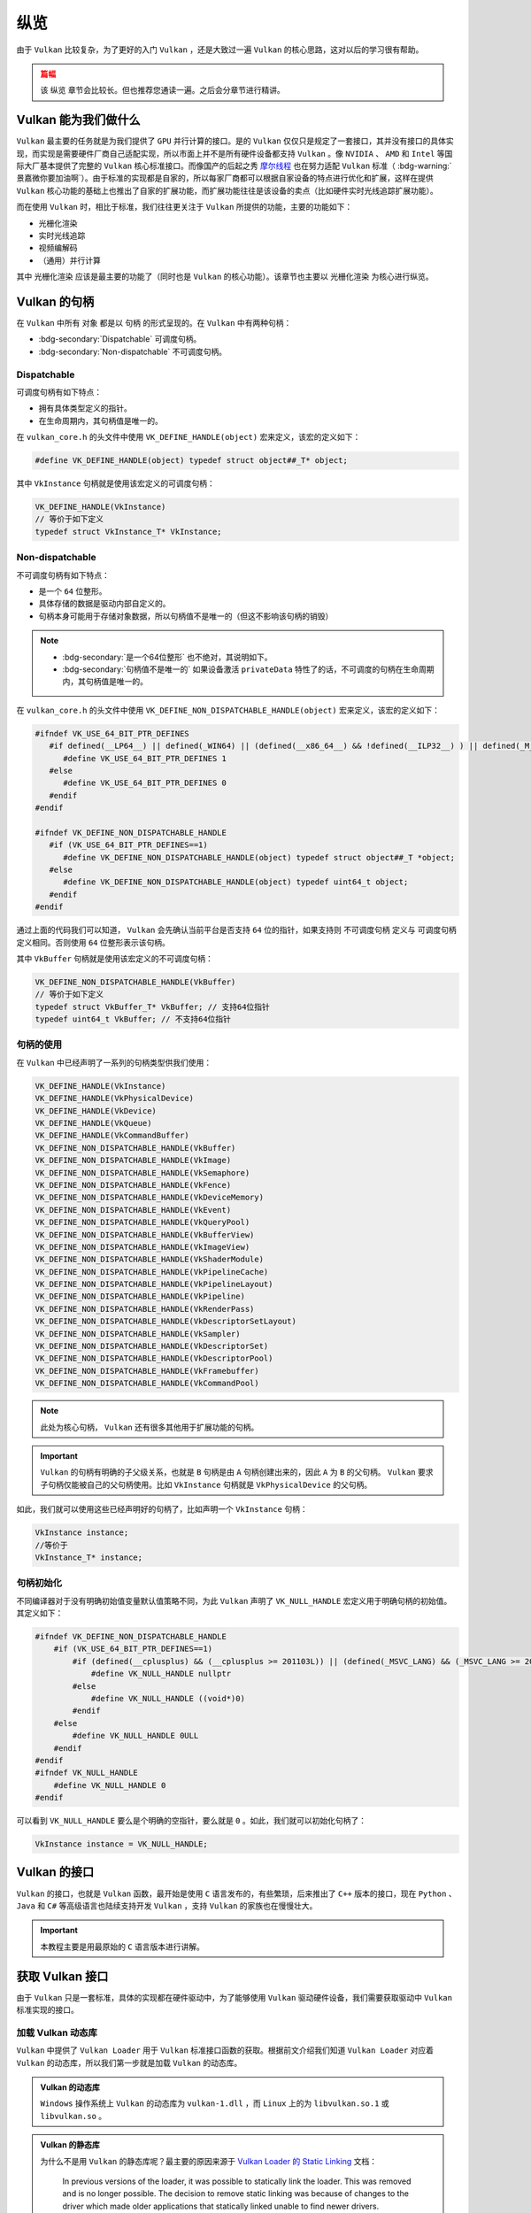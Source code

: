 纵览
================

.. dropdown:: 更新记录
   :color: muted
   :icon: history

   * 2023/5/15 增加该文章
   * 2023/5/16 将 ``开始于 Vulkan SDK`` 章节的内容移动至单独 ``开始于 Vulkan SDK`` 文章中
   * 2023/6/23 更新该文档
   * 2023/6/23 增加 ``Vulkan 能为我们做什么`` 章节
   * 2023/6/23 增加 ``获取 Vulkan 接口`` 章节
   * 2023/6/23 增加 ``vkGetInstanceProcAddr`` 章节
   * 2023/6/23 增加 ``加载 Vulkan 动态库`` 章节
   * 2023/6/24 更新 ``vkGetInstanceProcAddr`` 章节
   * 2023/6/24 更新 ``Vulkan 最初之物 VkInstance`` 章节
   * 2023/6/24 增加 ``创建 VkInstance`` 章节
   * 2023/6/25 更新 ``创建 VkInstance`` 章节
   * 2023/6/25 增加 ``vkCreateInstance`` 章节
   * 2023/6/25 增加 ``VkInstanceCreateInfo`` 章节
   * 2023/6/25 增加 ``VkApplicationInfo`` 章节
   * 2023/6/25 增加 ``获取支持的 Vulkan 版本`` 章节
   * 2023/6/26 更新 ``获取支持的 Vulkan 版本`` 章节
   * 2023/6/26 增加 ``vkEnumerateInstanceVersion`` 章节
   * 2023/6/26 增加 ``Vulkan 的接口`` 章节
   * 2023/6/26 增加 ``获取物理硬件设备`` 章节
   * 2023/6/26 增加 ``Vulkan 函数分类`` 章节并增加 ``全局函数`` 声明
   * 2023/6/26 更新 ``vkGetInstanceProcAddr`` 章节，增加 ``全局函数`` 相关说明
   * 2023/6/26 更新 ``vkCreateInstance`` 章节，增加 ``全局函数`` 相关说明
   * 2023/6/26 更新 ``vkEnumerateInstanceVersion`` 章节，增加 ``全局函数`` 相关说明
   * 2023/6/27 更新 ``获取物理硬件设备`` 章节
   * 2023/6/27 更新 ``Vulkan 函数分类`` 章节，增加全局函数的条目
   * 2023/6/27 增加 ``vkEnumeratePhysicalDevices`` 章节
   * 2023/6/28 增加 ``获取物理设备属性`` 章节
   * 2023/6/28 增加 ``vkGetPhysicalDeviceProperties`` 章节
   * 2023/6/28 增加 ``VkPhysicalDeviceProperties`` 章节
   * 2023/6/28 更新 ``vkEnumeratePhysicalDevices`` 章节
   * 2023/6/28 增加 ``VkPhysicalDeviceType`` 章节
   * 2023/6/28 更新 ``vkGetInstanceProcAddr`` 章节，增加 ``句柄`` 描述
   * 2023/6/29 增加 ``设备队列`` 章节
   * 2023/6/29 更新 ``VkPhysicalDeviceProperties`` 章节，增加 ``稀疏`` 说明
   * 2023/6/29 增加 ``获取设备队列信息`` 章节
   * 2023/6/29 增加 ``vkGetPhysicalDeviceQueueFamilyProperties`` 章节
   * 2023/6/29 增加 ``VkQueueFamilyProperties`` 章节
   * 2023/6/29 增加 ``VkQueueFlags`` 章节
   * 2023/6/29 增加 ``VkQueueFlagBits`` 章节
   * 2023/6/30 更新 ``加载 Vulkan 动态库`` 章节，增加 ``Vulkan 的静态库`` 说明
   * 2023/6/30 增加 ``逻辑设备`` 章节
   * 2023/6/30 增加 ``创建逻辑设备`` 章节
   * 2023/6/30 增加 ``vkCreateDevice`` 章节
   * 2023/6/30 增加 ``VkDeviceCreateInfo`` 章节
   * 2023/6/30 增加 ``VkDeviceQueueCreateInfo`` 章节
   * 2023/6/30 更新 ``获取设备队列（族）信息`` 章节。修改 ``例程`` 的错误
   * 2023/6/30 增加 ``获取设备队列（族）信息`` 章节
   * 2023/7/2 增加 ``获取设备队列`` 章节
   * 2023/7/2 增加 ``vkGetDeviceQueue`` 章节
   * 2023/7/2 增加 ``获取 Device 域函数`` 章节
   * 2023/7/2 增加 ``vkGetDeviceProcAddr`` 章节
   * 2023/7/2 更新 ``vkGetPhysicalDeviceProperties`` 章节，增加 ``PhysicalDevice 域函数`` 说明
   * 2023/7/2 更新 ``Vulkan 函数分类`` 章节，增加 ``PhysicalDevice 域函数特殊性`` 说明，修正分类说明，删除 ``PhysicalDevice 域函数`` 说明
   * 2023/7/2 更新 ``vkGetPhysicalDeviceQueueFamilyProperties`` 章节，增加 ``PhysicalDevice 域函数`` 说明
   * 2023/7/8 增加 ``内存`` 章节
   * 2023/7/8 增加 ``内存分类`` 章节
   * 2023/7/8 增加 ``分配内存`` 章节
   * 2023/7/8 更新 ``Vulkan 函数分类`` 章节中的 ``PhysicalDevice 域函数特殊性`` 说明
   * 2023/7/9 更新 ``分配内存`` 章节更名为 ``分配缓存``
   * 2023/7/9 增加 ``获取 Vulkan 支持的缓存`` 章节
   * 2023/7/9 增加 ``vkGetPhysicalDeviceMemoryProperties`` 章节
   * 2023/7/9 增加 ``VkPhysicalDeviceMemoryProperties`` 章节
   * 2023/7/9 增加 ``VkMemoryType`` 章节
   * 2023/7/9 修正 ``内存分类`` 章节中的一些错误，优化调理，增加新的说明。
   * 2023/7/9 增加 ``VkMemoryHeap`` 章节
   * 2023/7/9 增加 ``VkMemoryHeapFlagBits`` 章节
   * 2023/7/9 增加 ``VkPhysicalDeviceMemoryProperties 结构图`` 章节
   * 2023/7/10 增加 ``vkGetPhysicalDeviceMemoryProperties`` 函数例程
   * 2023/10/3 将 ``获取 Vulkan 支持的缓存`` 章节重命名为 ``获取 Vulkan 支持的缓存信息``
   * 2023/10/3 更新 ``VkMemoryHeap`` 章节，增加 ``堆`` 说明。
   * 2023/10/3 更新 ``vkGetPhysicalDeviceQueueFamilyProperties`` 章节，更新 ``队列族`` 说明图示。
   * 2023/10/3 更新 ``VkPhysicalDeviceMemoryProperties 结构图`` 章节，更新说明图示。
   * 2023/10/4 更新 ``vkGetDeviceProcAddr`` 章节中的说明。
   * 2023/10/4 更新 ``分配缓存`` 章节。
   * 2023/10/4 更新 ``获取 Vulkan 支持的缓存信息`` 章节。将 ``缓存`` 更改为 ``内存`` 。
   * 2023/10/4 更新 ``const VkAllocationCallbacks* pAllocator`` 说明。
   * 2023/10/6 增加 ``内存管理`` 章节。
   * 2023/10/6 增加 ``VkMemoryAllocateInfo`` 章节。
   * 2023/10/6 更新 ``VkMemoryHeap`` 章节。修正 ``VkMemoryHeap::size`` 单位讲解错误。
   * 2023/10/6 增加 ``回收内存`` 章节。
   * 2023/10/6 增加 ``vkFreeMemory`` 章节。
   * 2023/10/12 增加开头 ``篇幅`` 注意事项。
   * 2023/10/12 增加 ``资源`` 章节。
   * 2023/10/12 增加 ``缓存`` 章节。
   * 2023/10/15 更新 ``资源`` 章节。
   * 2023/10/15 更新 ``缓存`` 章节。
   * 2023/10/15 增加 ``vkCreateBuffer`` 章节。
   * 2023/10/15 增加 ``VkBufferCreateInfo`` 章节。
   * 2023/10/15 增加 ``VkDeviceSize`` 章节。
   * 2023/10/15 增加 ``VkBufferUsageFlags`` 章节。
   * 2023/10/15 增加 ``VkSharingMode`` 章节。
   * 2023/10/18 增加 ``图片`` 章节。
   * 2023/10/18 增加 ``vkCreateImage`` 章节。
   * 2023/10/18 增加 ``VkImageCreateInfo`` 章节。
   * 2023/10/18 增加 ``VkImageType`` 章节。
   * 2023/10/18 增加 ``VkExtent3D`` 章节。
   * 2023/10/19 增加 ``VkSampleCountFlagBits`` 章节。
   * 2023/10/19 增加 ``VkImageTiling`` 章节。
   * 2023/10/19 增加 ``VkImageUsageFlags`` 章节。
   * 2023/10/19 增加 ``VkFormat`` 章节。
   * 2023/10/19 增加 ``VkImageLayout`` 章节。
   * 2023/10/19 增加 ``VkImageCreateInfo 其他参数和综述`` 章节。
   * 2023/10/21 更新 ``VkImageLayout`` 章节。修正一些语句不通顺的地方。
   * 2023/10/21 更新 ``VkImageUsageFlags`` 章节。
   * 2023/10/21 更新 ``VkImageCreateInfo 其他参数和综述`` 章节。
   * 2023/10/21 更新 ``综述`` 章节。
   * 2023/10/22 增加 ``资源与内存`` 章节。
   * 2023/10/22 增加 ``vkGetBufferMemoryRequirements`` 章节。
   * 2023/10/22 增加 ``vkGetImageMemoryRequirements`` 章节。
   * 2023/10/22 增加 ``VkMemoryRequirements`` 章节。
   * 2023/10/22 增加 ``memoryTypeBits`` 章节。
   * 2024/1/2 更新 ``篇幅`` 说明。
   * 2024/1/2 更新 ``加载 Vulkan 动态库`` 章节。修正一些用词。
   * 2024/1/2 增加 ``Vulkan 的句柄`` 章节。
   * 2024/1/2 增加 ``Dispatchable`` 章节。
   * 2024/1/2 增加 ``Non-dispatchable`` 章节。
   * 2024/1/3 增加 ``句柄的使用`` 章节。
   * 2024/1/3 更新 ``Non-dispatchable`` 章节。
   * 2024/1/3 增加 ``句柄初始化`` 章节。
   * 2024/1/3 更新 ``篇幅`` 章节。去掉分章计划。
   * 2024/1/3 增加 ``资源与内存的绑定`` 章节。
   * 2024/1/3 增加 ``vkBindBufferMemory`` 章节。
   * 2024/1/3 增加 ``vkBindImageMemory`` 章节。
   * 2024/1/4 更新 ``vkBindBufferMemory`` 章节。
   * 2024/1/4 更新 ``vkBindImageMemory`` 章节。
   * 2024/1/4 增加 ``数据传输`` 章节。
   * 2024/1/4 增加 ``通过CPU向内存中传输数据`` 章节。
   * 2024/1/4 增加 ``vkMapMemory`` 章节。
   * 2024/1/4 增加 ``vkUnmapMemory`` 章节。
   * 2024/1/5 更新 ``通过GPU向内存中传输数据`` 章节。
   * 2024/1/6 更新 ``通过GPU向内存中传输数据`` 章节。增加对 ``srcBuffer`` 和 ``dstBuffer`` 的基本要求说明。
   * 2024/1/6 增加 ``图片视图`` 章节。
   * 2024/1/6 增加 ``vkCreateImageView`` 章节。
   * 2024/1/6 增加 ``VkImageViewCreateInfo`` 章节。
   * 2024/1/6 增加 ``VkImageViewType`` 章节。
   * 2024/1/6 增加 ``VkImageSubresourceRange`` 章节。
   * 2024/1/6 增加 ``VkImageAspectFlags`` 章节。
   * 2024/1/6 增加 ``解析范围`` 章节。
   * 2024/1/6 增加 ``VkComponentMapping`` 章节。
   * 2024/1/6 增加 ``VkComponentSwizzle`` 章节。
   * 2024/1/8 增加 ``指令`` 章节。
   * 2024/1/8 增加 ``指令缓存`` 章节。
   * 2024/1/9 更新 ``指令缓存`` 章节。
   * 2024/1/9 增加 ``指令缓存池`` 章节。
   * 2024/1/9 增加 ``vkCreateCommandPool`` 章节。
   * 2024/1/9 增加 ``VkCommandPoolCreateInfo`` 章节。
   * 2024/1/9 增加 ``VkCommandPoolCreateFlagBits`` 章节。
   * 2024/1/10 增加 ``分配指令缓存`` 章节。
   * 2024/1/10 增加 ``VkCommandBufferAllocateInfo`` 章节。
   * 2024/1/10 增加 ``VkCommandBufferLevel`` 章节。
   * 2024/1/10 增加 ``指令记录`` 章节。
   * 2024/1/14 更新 ``指令记录`` 章节。
   * 2024/1/14 增加 ``vkBeginCommandBuffer`` 章节。
   * 2024/1/14 更新 ``VkCommandBufferLevel`` 章节。增加对 ``一级`` 和 ``二级`` 说明。
   * 2024/1/14 增加 ``开启指令缓存`` 章节。

由于 ``Vulkan`` 比较复杂，为了更好的入门 ``Vulkan`` ，还是大致过一遍 ``Vulkan`` 的核心思路，这对以后的学习很有帮助。

.. admonition:: 篇幅
   :class: caution

   该 ``纵览`` 章节会比较长。但也推荐您通读一遍。之后会分章节进行精讲。

Vulkan 能为我们做什么
######################

``Vulkan`` 最主要的任务就是为我们提供了 ``GPU`` 并行计算的接口。是的 ``Vulkan`` 仅仅只是规定了一套接口，其并没有接口的具体实现，而实现是需要硬件厂商自己适配实现，所以市面上并不是所有硬件设备都支持 ``Vulkan`` 。像 ``NVIDIA`` 、 ``AMD`` 和 ``Intel`` 等国际大厂基本提供了完整的 ``Vulkan``
核心标准接口。而像国产的后起之秀 `摩尔线程 <https://www.mthreads.com/>`_ 也在努力适配 ``Vulkan`` 标准（ :bdg-warning:`景嘉微你要加油啊`）。由于标准的实现都是自家的，所以每家厂商都可以根据自家设备的特点进行优化和扩展，这样在提供 ``Vulkan`` 核心功能的基础上也推出了自家的扩展功能，而扩展功能往往是该设备的卖点（比如硬件实时光线追踪扩展功能）。

而在使用 ``Vulkan`` 时，相比于标准，我们往往更关注于 ``Vulkan`` 所提供的功能，主要的功能如下：

* 光栅化渲染
* 实时光线追踪
* 视频编解码
* （通用）并行计算

其中 ``光栅化渲染`` 应该是最主要的功能了（同时也是 ``Vulkan`` 的核心功能）。该章节也主要以 ``光栅化渲染`` 为核心进行纵览。

Vulkan 的句柄
######################

在 ``Vulkan`` 中所有 ``对象`` 都是以 ``句柄`` 的形式呈现的。在 ``Vulkan`` 中有两种句柄：

* :bdg-secondary:`Dispatchable` 可调度句柄。
* :bdg-secondary:`Non-dispatchable` 不可调度句柄。

Dispatchable
************************

可调度句柄有如下特点：

* 拥有具体类型定义的指针。
* 在生命周期内，其句柄值是唯一的。

在 ``vulkan_core.h`` 的头文件中使用 ``VK_DEFINE_HANDLE(object)`` 宏来定义，该宏的定义如下：

.. code:: c++

   #define VK_DEFINE_HANDLE(object) typedef struct object##_T* object;

其中 ``VkInstance`` 句柄就是使用该宏定义的可调度句柄：

.. code:: c++

   VK_DEFINE_HANDLE(VkInstance)
   // 等价于如下定义
   typedef struct VkInstance_T* VkInstance;

Non-dispatchable
************************

不可调度句柄有如下特点：
 
* 是一个 ``64`` 位整形。
* 具体存储的数据是驱动内部自定义的。
* 句柄本身可能用于存储对象数据，所以句柄值不是唯一的（但这不影响该句柄的销毁）

.. note::

   * :bdg-secondary:`是一个64位整形` 也不绝对，其说明如下。
   * :bdg-secondary:`句柄值不是唯一的` 如果设备激活 ``privateData`` 特性了的话，不可调度的句柄在生命周期内，其句柄值是唯一的。
 
在 ``vulkan_core.h`` 的头文件中使用 ``VK_DEFINE_NON_DISPATCHABLE_HANDLE(object)`` 宏来定义，该宏的定义如下：

.. code:: c++

   #ifndef VK_USE_64_BIT_PTR_DEFINES
      #if defined(__LP64__) || defined(_WIN64) || (defined(__x86_64__) && !defined(__ILP32__) ) || defined(_M_X64) || defined(__ia64) || defined (_M_IA64) || defined(__aarch64__) || defined(__powerpc64__)
         #define VK_USE_64_BIT_PTR_DEFINES 1
      #else
         #define VK_USE_64_BIT_PTR_DEFINES 0
      #endif
   #endif

   #ifndef VK_DEFINE_NON_DISPATCHABLE_HANDLE
      #if (VK_USE_64_BIT_PTR_DEFINES==1)
         #define VK_DEFINE_NON_DISPATCHABLE_HANDLE(object) typedef struct object##_T *object;
      #else
         #define VK_DEFINE_NON_DISPATCHABLE_HANDLE(object) typedef uint64_t object;
      #endif
   #endif

通过上面的代码我们可以知道， ``Vulkan`` 会先确认当前平台是否支持 ``64`` 位的指针，如果支持则 ``不可调度句柄`` 定义与 ``可调度句柄`` 定义相同。否则使用 ``64`` 位整形表示该句柄。

其中 ``VkBuffer`` 句柄就是使用该宏定义的不可调度句柄：

.. code:: c++  

   VK_DEFINE_NON_DISPATCHABLE_HANDLE(VkBuffer)
   // 等价于如下定义
   typedef struct VkBuffer_T* VkBuffer; // 支持64位指针
   typedef uint64_t VkBuffer; // 不支持64位指针

句柄的使用
************************

在 ``Vulkan`` 中已经声明了一系列的句柄类型供我们使用：

.. code:: c++

   VK_DEFINE_HANDLE(VkInstance)
   VK_DEFINE_HANDLE(VkPhysicalDevice)
   VK_DEFINE_HANDLE(VkDevice)
   VK_DEFINE_HANDLE(VkQueue)
   VK_DEFINE_HANDLE(VkCommandBuffer)
   VK_DEFINE_NON_DISPATCHABLE_HANDLE(VkBuffer)
   VK_DEFINE_NON_DISPATCHABLE_HANDLE(VkImage)
   VK_DEFINE_NON_DISPATCHABLE_HANDLE(VkSemaphore)
   VK_DEFINE_NON_DISPATCHABLE_HANDLE(VkFence)
   VK_DEFINE_NON_DISPATCHABLE_HANDLE(VkDeviceMemory)
   VK_DEFINE_NON_DISPATCHABLE_HANDLE(VkEvent)
   VK_DEFINE_NON_DISPATCHABLE_HANDLE(VkQueryPool)
   VK_DEFINE_NON_DISPATCHABLE_HANDLE(VkBufferView)
   VK_DEFINE_NON_DISPATCHABLE_HANDLE(VkImageView)
   VK_DEFINE_NON_DISPATCHABLE_HANDLE(VkShaderModule)
   VK_DEFINE_NON_DISPATCHABLE_HANDLE(VkPipelineCache)
   VK_DEFINE_NON_DISPATCHABLE_HANDLE(VkPipelineLayout)
   VK_DEFINE_NON_DISPATCHABLE_HANDLE(VkPipeline)
   VK_DEFINE_NON_DISPATCHABLE_HANDLE(VkRenderPass)
   VK_DEFINE_NON_DISPATCHABLE_HANDLE(VkDescriptorSetLayout)
   VK_DEFINE_NON_DISPATCHABLE_HANDLE(VkSampler)
   VK_DEFINE_NON_DISPATCHABLE_HANDLE(VkDescriptorSet)
   VK_DEFINE_NON_DISPATCHABLE_HANDLE(VkDescriptorPool)
   VK_DEFINE_NON_DISPATCHABLE_HANDLE(VkFramebuffer)
   VK_DEFINE_NON_DISPATCHABLE_HANDLE(VkCommandPool)

.. note::

   此处为核心句柄， ``Vulkan`` 还有很多其他用于扩展功能的句柄。

.. important::

   ``Vulkan`` 的句柄有明确的子父级关系，也就是 ``B`` 句柄是由 ``A`` 句柄创建出来的，因此 ``A`` 为 ``B`` 的父句柄。 ``Vulkan`` 要求子句柄仅能被自己的父句柄使用。比如 ``VkInstance`` 句柄就是 ``VkPhysicalDevice`` 的父句柄。

如此，我们就可以使用这些已经声明好的句柄了，比如声明一个 ``VkInstance`` 句柄：

.. code:: c++

   VkInstance instance;
   //等价于
   VkInstance_T* instance;

句柄初始化
************************

不同编译器对于没有明确初始值变量默认值策略不同，为此 ``Vulkan`` 声明了 ``VK_NULL_HANDLE`` 宏定义用于明确句柄的初始值。其定义如下：

.. code:: c++

   #ifndef VK_DEFINE_NON_DISPATCHABLE_HANDLE
       #if (VK_USE_64_BIT_PTR_DEFINES==1)
           #if (defined(__cplusplus) && (__cplusplus >= 201103L)) || (defined(_MSVC_LANG) && (_MSVC_LANG >= 201103L))
               #define VK_NULL_HANDLE nullptr
           #else
               #define VK_NULL_HANDLE ((void*)0)
           #endif
       #else
           #define VK_NULL_HANDLE 0ULL
       #endif
   #endif
   #ifndef VK_NULL_HANDLE
       #define VK_NULL_HANDLE 0
   #endif

可以看到 ``VK_NULL_HANDLE`` 要么是个明确的空指针，要么就是 ``0`` 。如此，我们就可以初始化句柄了：

.. code:: c++

   VkInstance instance = VK_NULL_HANDLE;

Vulkan 的接口
######################

``Vulkan`` 的接口，也就是 ``Vulkan`` 函数，最开始是使用 ``C`` 语言发布的，有些繁琐，后来推出了 ``C++`` 版本的接口，现在 ``Python`` 、 ``Java`` 和 ``C#`` 等高级语言也陆续支持开发 ``Vulkan`` ，支持 ``Vulkan`` 的家族也在慢慢壮大。

.. important::

   本教程主要是用最原始的 ``C`` 语言版本进行讲解。

获取 Vulkan 接口
######################

由于 ``Vulkan`` 只是一套标准，具体的实现都在硬件驱动中，为了能够使用 ``Vulkan`` 驱动硬件设备，我们需要获取驱动中 ``Vulkan`` 标准实现的接口。

加载 Vulkan 动态库
************************

``Vulkan`` 中提供了 ``Vulkan Loader`` 用于 ``Vulkan`` 标准接口函数的获取。根据前文介绍我们知道 ``Vulkan Loader`` 对应着 ``Vulkan`` 的动态库，所以我们第一步就是加载 ``Vulkan`` 的动态库。

.. admonition:: Vulkan 的动态库
   :class: note

   ``Windows`` 操作系统上 ``Vulkan`` 的动态库为 ``vulkan-1.dll`` ，而 ``Linux`` 上的为 ``libvulkan.so.1`` 或 ``libvulkan.so`` 。

.. admonition:: Vulkan 的静态库
   :class: hint

   为什么不是用 ``Vulkan`` 的静态库呢？最主要的原因来源于 `Vulkan Loader 的 Static Linking <https://github.com/KhronosGroup/Vulkan-Loader/blob/main/docs/LoaderApplicationInterface.md#static-linking>`_ 文档：

      In previous versions of the loader, it was possible to statically link the loader. This was removed and is no longer possible. The decision to remove static linking was because of changes to the driver which made older applications that statically linked unable to find newer drivers.

      在 ``Loader`` 之前的版本中，是可以静态链接 ``Loader`` 的。这将会在不久的将来移除。这是由于之前静态链接的老程序无法找到新的驱动。

   此外静态链接有如下问题：

   * 除非重编译链接原工程否则永远得不到新 ``Loader`` 内容
   * 包含的两个库可能会链接了不同版本的 ``Loader``

.. tab-set::

    .. tab-item:: Windows 加载

      .. code:: c++

         #include <Windows.h>

         HMODULE library = LoadLibraryA("vulkan-1.dll");

    .. tab-item:: Linux 加载

      .. code:: c++

         #include <dlfcn.h>

         void *library = dlopen("libvulkan.so.1", RTLD_NOW | RTLD_LOCAL);
         if (!library)
         {
             library = dlopen("libvulkan.so", RTLD_NOW | RTLD_LOCAL);
         }

Vulkan 函数分类
************************

之后我们就可以从加载的动态库中获取 ``Vulkan`` 的函数了，但是在获取 ``Vulkan`` 函数前我们需要先介绍一下 ``Vulkan`` 中函数的分类：

* :bdg-secondary:`Instance 域函数` 主要是通过 ``vkGetInstanceProcAddr`` 函数接口获取，该类函数大部分与 ``VkInstance`` 进行交互。主要是获取一些与设备不相关与环境相关的函数。
   * :bdg-secondary:`全局函数` 在 ``Instance`` 域函数中有几个函数为全局函数。所谓全局函数是指任何驱动都需要实现的接口，并且用户可直接无条件获取其实现。全局函数如下：
      * ``vkEnumerateInstanceVersion``
      * ``vkEnumerateInstanceExtensionProperties``
      * ``vkEnumerateInstanceLayerProperties``
      * ``vkCreateInstance``

* :bdg-secondary:`PhysicalDevice 域函数` 主要是通过 ``vkGetInstanceProcAddr`` 函数接口获取，该类函数大部分与 ``VkPhysicalDevice`` 进行交互。主要是一些获取硬件设备相关信息的函数。
* :bdg-secondary:`Device 域函数` 主要是通过 ``vkGetDeviceProcAddr`` 函数接口获取，该类函数大部分与 ``VkDevice`` 进行交互。主要是获取一些与硬件设备相关的功能函数。

.. admonition:: PhysicalDevice 域函数特殊性
   :class: note

   在 ``Vulkan`` 文档中 `4.1.1 Extending Physical Device Core Functionality <https://registry.khronos.org/vulkan/specs/1.3-extensions/html/vkspec.html#_extending_physical_device_core_functionality>`_ 中有相关 ``Vulkan`` 核心 ``PhysicalDevice 域函数`` 的描述。

      当物理设备支持的 ``Vulkan`` 版本等于或高于对应函数发布时的 ``Vulkan`` 版本的话，用户可以使用对应函数。换句话就是，如果在创建 ``Vulkan`` 环境时（创建 ``VkInstance`` 时）使用了较低版本，但是物理设备支持的版本高于此版本（ ``vkGetPhysicalDeviceProperties`` ），并且 ``PhysicalDevice 域函数`` 在物理设备支持的高版本中被定义并实现，则可以获取高版本的 ``PhysicalDevice 域函数`` 使用。

   一般可以认为 ``PhysicalDevice`` 域函数为特殊的 ``Instance`` 域函数。

.. admonition:: vkGetInstanceProcAddr 和 Device 域函数
   :class: note

   在 ``Vulkan`` 中并没有禁止用户使用 ``vkGetInstanceProcAddr`` 获得 ``Device`` 域函数，但这是不推荐的，当有多个硬件设备时会造成模棱两可的函数获取。比如电脑上插着两个显卡，一个是摩尔线程的，一个是景嘉微的，这两个设备都支持绘制函数 ``vkCmdDraw`` 函数 ，但是到底获取的是哪个设备的实现是由 ``Vulkan Loader`` 定义的，用户并不能知道返回的函数是哪个设备的实现。

vkGetInstanceProcAddr
************************

在 ``Vulkan`` 中获取 ``Instance`` 域函数，提供了统一的 ``vkGetInstanceProcAddr`` 函数获取接口，如下：

.. code:: c++

   // 由 VK_VERSION_1_0 提供
   typedef void (VKAPI_PTR *PFN_vkVoidFunction)(void);

   // 由 VK_VERSION_1_0 提供
   PFN_vkVoidFunction vkGetInstanceProcAddr(
     VkInstance instance,
     const char* pName);

* :bdg-secondary:`instance` 获取 ``instance`` 兼容的函数接口，或是 ``NULL`` 用于获取不依赖任何 ``VkInstance`` 的函数。
* :bdg-secondary:`pName` 获取的接口函数名称。

获取 ``vkGetInstanceProcAddr`` 函数之后就可以使用该函数获取 ``Vulkan`` 函数了。

.. admonition:: 获取全局函数
   :class: note

   获取全局函数时 ``instance`` 为 ``VK_NULL_HANDLE``

.. admonition:: PFN_{函数名}
   :class: note

   在 ``Vulkan`` 标准中，所有的接口函数都有对应的函数指针声明，命名规则为 ``PFN_{函数名}`` 。

.. admonition:: PFN_vkVoidFunction 与 vkGetInstanceProcAddr
   :class: note

   ``vkGetInstanceProcAddr`` 会返回 ``PFN_vkVoidFunction`` 类型函数指针。但是我们想获得 ``Vulkan`` 中如 ``vkCreateInstance`` 这样的函数指针，该指针并不是 ``PFN_vkVoidFunction`` 类型的，而是 ``PFN_vkCreateInstance`` 类型的，如何从 ``PFN_vkVoidFunction`` 类型获得 ``PFN_vkCreateInstance`` 类型呢？
   在 ``Vulkan`` 中规定直接使用强制类型转换即可。下文有示例。

.. tab-set::

    .. tab-item:: Windows 获取

      .. code:: c++

         PFN_vkGetInstanceProcAddr vkGetInstanceProcAddr = (PFN_vkGetInstanceProcAddr)(void (*)(void))GetProcAddress(library, "vkGetInstanceProcAddr");

    .. tab-item:: Linux 获取

      .. code:: c++

         PFN_vkGetInstanceProcAddr vkGetInstanceProcAddr = (PFN_vkGetInstanceProcAddr)dlsym(library, "vkGetInstanceProcAddr");

之后就可以使用 ``vkGetInstanceProcAddr`` 获取 ``Instance`` 域的函数了。比如获取 ``vkCreateInstance`` 函数接口：

.. code:: c++

   PFN_vkCreateInstance vkCreateInstance = (PFN_vkCreateInstance)vkGetInstanceProcAddr(VK_NULL_HANDLE, "vkCreateInstance");

.. admonition:: VK_NULL_HANDLE
   :class: note

   在 ``Vulkan`` 中 ``VK_NULL_HANDLE`` 被定义为空或无效句柄，一般被声明为 ``0`` 、 ``NULL`` 或 ``nullptr`` 。

.. note:: 对于获取 ``PhysicalDevice`` 域函数和 ``Device`` 域函数将会在后文有所体现。

.. admonition:: 句柄
   :class: note

   英文为 ``Handle`` ，一般认为句柄与唯一识别号作用相同，一个句柄代表一个具体对象，函数作用在句柄上，内部是在修改句柄背后对应的那个对象。

Vulkan 最初之物 VkInstance
############################

在 ``Vulkan`` 中首先要创建的就是 ``VkInstance`` 对象。该对象包含了用户设置的 ``Vulkan`` 环境信息，包括使用的 ``Vulkan`` 的版本信息等，用于初始化 ``Vulkan`` 环境，并构建出 ``Vulkan`` 这个繁杂的系统根基。 ``VkInstance`` 定义如下：

.. code:: c++

   #define VK_DEFINE_HANDLE(object) typedef struct object##_T* object;

   VK_DEFINE_HANDLE(VkInstance)

从 ``VkInstance`` 定义可知为一个句柄，该句柄为一个结构体指针。在 ``Vulkan`` 中所有的对象都是一个句柄。

如上 ``VkInstance`` 声明等价于:

.. code:: c++

   typedef struct VkInstance_T* VkInstance;

也就是说 ``VkInstance`` 在底层其实是作为一个类型为 ``VkInstance_T`` 的指针在使用。

.. admonition:: Vulkan 中的句柄
   :class: note

   ``Vulkan`` 中并不是所有的句柄都是指针类型，也有可能是一个 ``64`` 位的无符号整形，具体是什么类型与平台相关。但用户并不需要关心句柄的底层表达， ``Vulkan`` 中对所有的句柄都做了分别进行了声明，这样用户只需要使用 ``Vulkan`` 提供的句柄声明即可。
   比如声明一个未初始化的 ``VkInstance`` 句柄（对象）：

   .. code:: c++

      VkInstance instance = VK_NULL_HANDLE;

创建 VkInstance
************************

vkCreateInstance
--------------------

我们通过之前获取到的 ``vkCreateInstance`` 函数创建 ``VkInstance`` 。相关声明如下：

.. code:: c++

   // 由 VK_VERSION_1_0 提供
   VkResult vkCreateInstance(
       const VkInstanceCreateInfo*                 pCreateInfo,
       const VkAllocationCallbacks*                pAllocator,
       VkInstance*                                 pInstance);

* :bdg-secondary:`pCreateInfo` 指向 ``VkInstanceCreateInfo`` 数据结构对象，用于控制 ``VkInstance`` 的创建。
* :bdg-secondary:`pAllocator` 内存分配器。
* :bdg-secondary:`pInstance` 创建的目标 ``VkInstance`` 结果。

.. important:: ``vkCreateInstance`` 属于全局函数。

.. admonition:: pAllocator
   :class: note

   在 ``Vulkan`` 中创建句柄是需要设置内存分配器的，也就是 ``pAllocator`` ，这对于统计内存使用情况和自定义内存分配非常重要，如果没有自定义分配器的话也可以是直接传 ``nullptr`` ，这将会使用 ``Vulkan`` 内置的分配器进行分配。

如果创建成功将会返回 ``VkResult::VK_SUCCESS`` 枚举值，否则将返回错误结果枚举值。

.. admonition:: VK_SUCCESS
   :class: note

   对于 ``Vulkan`` 中返回的大多数结果值来说，成功基本都是 ``VK_SUCCESS`` ，否则就是失败（有极个别返回其他结果也可以算作成功，遇到再说）。还有一点需要注意的是， ``VK_SUCCESS`` 的枚举值为 ``0`` ：

   .. code:: c++

      typedef enum VkResult {
         VK_SUCCESS = 0,
         ...
      }VkResult;

   也就是，不应该出现如下判断：

   .. code:: c++

      VkResult result = vkCreateInstance(...);
      if(result) // 如果此时 result 为 VK_SUCCESS ，而 VK_SUCCESS 的枚举值为 0 ，会导致判定不满足条件。
      ...

   而正确的做法为：

   .. code:: c++

      VkResult result = vkCreateInstance(...);
      if(result == VkResult::VK_SUCCESS)
      ...

VkInstanceCreateInfo
----------------------

来看一下 ``VkInstanceCreateInfo`` 的定义：

.. code:: c++

   // 由 VK_VERSION_1_0 提供
   typedef struct VkInstanceCreateInfo {
       VkStructureType             sType;
       const void*                 pNext;
       VkInstanceCreateFlags       flags;
       const VkApplicationInfo*    pApplicationInfo;
       uint32_t                    enabledLayerCount;
       const char* const*          ppEnabledLayerNames;
       uint32_t                    enabledExtensionCount;
       const char* const*          ppEnabledExtensionNames;
   } VkInstanceCreateInfo;

* :bdg-secondary:`sType` 是该结构体的类型枚举值， :bdg-danger:`必须` 是 ``VkStructureType::VK_STRUCTURE_TYPE_INSTANCE_CREATE_INFO`` 。
* :bdg-secondary:`pNext` 要么是 ``NULL`` 要么指向其他结构体来扩展该结构体。
* :bdg-secondary:`flags` 是 ``VkInstanceCreateFlagBits`` 所表示的位域值，用于设置 ``VkInstance`` 的行为。
* :bdg-secondary:`pApplicationInfo` 要么是 ``NULL`` 要么指向应用信息结构体，用于  ``VkInstance`` 的细节设置。
* :bdg-secondary:`enabledLayerCount` 激活的 ``layer`` 数量。
* :bdg-secondary:`ppEnabledLayerNames` 指向数量为 ``enabledLayerCount`` 的 ``layer`` 字符串数组，用于设置要激活的 ``layer``。
* :bdg-secondary:`enabledExtensionCount` 激活 ``instance`` 扩展的数量。
* :bdg-secondary:`enabledExtensionCount` 指向数量为 ``enabledExtensionCount`` 的扩展字符串数组，用于设置要激活的 ``instance`` 扩展。

.. admonition:: sType 与 pNext
   :class: note

   初次学习 ``Vulkan`` 时会有个疑问： ``VkInstanceCreateInfo`` 已经是一个结构体了为什么还有使用 ``sType`` 再指定一遍结构体类型呢？而且 ``Vulkan`` 中几乎所有的结构体内都声明了 ``sType`` 成员，为什么？

   这就不得不说明一下 ``Vulkan`` 的扩展模块了。随着时代的发展，类似于 ``VkInstanceCreateInfo`` 结构体中的数据可能并不满足于技术背景，需要进行扩展，为此 ``Vulkan`` 引入了 ``pNext`` 成员， ``Vulkan`` 中几乎所有的结构体内都声明了 ``pNext`` 成员，而 ``pNext`` 为 ``const void*`` 类型，这也就是说 ``pNext`` 可以
   指向任意一个类型对象的数据地址。由于 ``Vulkan`` 中几乎所有的结构体内都声明了 ``pNext`` 成员，这样每个结构体都可以使用 ``pNext`` 指向下一个 ``Vulkan`` 的结构体，这样一个接着一个将结构体进行串链就形成了一个扩展链。

   .. mermaid::

      flowchart LR
         subgraph VkInstanceCreateInfo
            direction TB
               VkInstanceCreateInfo_sType["sType = VkStructureType::VK_STRUCTURE_TYPE_INSTANCE_CREATE_INFO"]
               VkInstanceCreateInfo_pNext["pNext"]
               %%VkInstanceCreateInfo_sType-.->VkInstanceCreateInfo_pNext
         end

         subgraph VulkanSomeStructureA["Vulkan某个结构体类型A"]
            direction TB
               VulkanSomeStructureA_sType["sType = VkStructureType::某个结构体A类型"]
               VulkanSomeStructureA_pNext["pNext"]
               %%VulkanSomeStructureA_sType-.->VulkanSomeStructureA_pNext
         end

         subgraph VulkanSomeStructureB["Vulkan某个结构体类型B"]
            direction TB
               VulkanSomeStructureB_sType["sType = VkStructureType::某个结构体B类型"]
               VulkanSomeStructureB_pNext["pNext"]
               %%VulkanSomeStructureB_sType-.->VulkanSomeStructureB_pNext
         end

         VkInstanceCreateInfo_pNext-->VulkanSomeStructureA
         VulkanSomeStructureA_pNext-->VulkanSomeStructureB
         VulkanSomeStructureB_pNext-->a2["..."]

   这样驱动就可以根据 ``pNext`` 指针链遍历所有的结构体数据了，但是有一个问题 ``pNext`` 只是个 ``void*`` 指针，驱动在获取到 ``pNext`` 指向的地址时并不知道这个地址应该按照哪种结构体类型进行解析，这时 ``sType`` 的作用就体现出来了，驱动获取该地址下的 ``sType`` 的数据，这样驱动就知道如何解析此块地址了。

   .. code:: c++

      // 驱动内部可能的实现

      const void* pNext = 某个结构体的地址;
      VkStructureType sType = VkStructureType::VK_STRUCTURE_TYPE_MAX_ENUM;
      memcpy(&sType, pNext, sizeof(VkStructureType));

      switch(sType)
      {
      case VkStructureType::VK_STRUCTURE_TYPE_INSTANCE_CREATE_INFO:
      {
         VkInstanceCreateInfo* instance_create_info = (VkInstanceCreateInfo*)(pNext);
      }
      break;
         ...
      }

VkApplicationInfo
----------------------

目前我们只需要关注 ``VkApplicationInfo`` 就好，其定义如下：

.. code:: c++

   // 由 VK_VERSION_1_0 提供
   typedef struct VkApplicationInfo {
       VkStructureType    sType;
       const void*        pNext;
       const char*        pApplicationName;
       uint32_t           applicationVersion;
       const char*        pEngineName;
       uint32_t           engineVersion;
       uint32_t           apiVersion;
   } VkApplicationInfo;

* :bdg-secondary:`sType` 是该结构体的类型枚举值， :bdg-danger:`必须`是 ``VkStructureType::VK_STRUCTURE_TYPE_APPLICATION_INFO`` 。
* :bdg-secondary:`pNext` 要么是 ``NULL`` 要么指向其他结构体来扩展该结构体。
* :bdg-secondary:`pApplicationName` 要么是 ``NULL`` 要么指向一个以空字符为结尾的 ``UTF-8`` 字符串，用于表示用户自定义应用名称。
* :bdg-secondary:`applicationVersion` 一个无符号整型，用于用户自定义应用版本。
* :bdg-secondary:`pEngineName` 要么是 ``NULL`` 要么指向一个以空字符为结尾的 ``UTF-8`` 字符串，用于表示用户自定义引擎名称。
* :bdg-secondary:`engineVersion` 一个无符号整型，用于用户自定义引擎版本。
* :bdg-secondary:`apiVersion` 应用打算使用的 ``Vulkan`` 的最高版本，并且忽略 ``apiVersion`` 的 ``patch`` 版本。

如果设备驱动只支持 ``Vulkan 1.0`` 而用户设置的 ``apiVersion`` 的 ``Vulkan`` 版本高于 ``Vulkan 1.0`` 的话， ``vkCreateInstance`` 将会返回 ``VK_ERROR_INCOMPATIBLE_DRIVER`` 。

.. note:: 如果 ``VkInstanceCreateInfo::pApplicationInfo`` 为 ``NULL`` 或 ``apiVersion`` 为 ``0`` 的话，等价于 ``apiVersion`` 设置为 ``VK_MAKE_API_VERSION(0,1,0,0)`` 也就是 ``Vulkan 1.0`` 版本。

这里我们主要关注 ``apiVersion`` 参数，这是一个非常重要的参数。该参数指定的 ``Vulkan`` 版本决定了应用可以使用该版本及以前的版本功能，并不能使用高于 ``apiVersion`` 的 ``Vulkan`` 版本功能。

.. note:: 有关 ``apiVersion`` 如何组成 ``Vulkan`` 版本的，已在 ``开始于 Vulkan SDK`` 的 ``Vulkan的版本`` 中有讲解。

现在我们就可以创建一个最简单的 ``Vulkan 1.0`` 版本的 ``VkInstance`` 了：

.. code:: c++

   VkInstance instance = VK_NULL_HANDLE;

   VkApplicationInfo application_info = {};
   application_info.sType = VkStructureType::VK_STRUCTURE_TYPE_APPLICATION_INFO;
   application_info.pNext = nullptr;
   application_info.pApplicationName = nullptr;
   application_info.applicationVersion = 0;
   application_info.pEngineName = nullptr;
   application_info.engineVersion = 0;
   application_info.apiVersion = VK_MAKE_API_VERSION(0, 1, 0, 0);

   VkInstanceCreateInfo instance_create_info = {};
   instance_create_info.sType = VkStructureType::VK_STRUCTURE_TYPE_INSTANCE_CREATE_INFO;
   instance_create_info.pNext = nullptr;
   instance_create_info.flags = 0;
   instance_create_info.pApplicationInfo = &application_info;
   instance_create_info.enabledLayerCount = 0;
   instance_create_info.ppEnabledLayerNames = nullptr;
   instance_create_info.enabledExtensionCount = 0;
   instance_create_info.ppEnabledExtensionNames = nullptr;

   VkResult result = vkCreateInstance(&instance_create_info, nullptr, &instance);
   if (result != VK_SUCCESS)
   {
      return 创建失败;
   }

.. note:: 经过如上的代码，你可以发现创建一个句柄需要填写各种各样的 ``Vk{结构体名称}Info`` 或 ``Vk{句柄名称}CreateInfo`` 等结构体。在 ``Vulkan`` 中各式各样的结构体占了绝大多数。给人一种：:bdg-info:`来，我这样有张大表，先把表填了，我才知道接下来如何干活` 的感觉。

.. admonition:: 现在我们面临一个问题
   :class: hint

   我咋知道设备支持 ``Vulkan`` 的哪个版本？

获取支持的 Vulkan 版本
############################

由于历史原因 ``Vulkan 1.0`` 标准在设计时并没有考虑到获取 ``Vulkan`` 版本，只有获取驱动支持的 ``Vulkan`` 版本。在 ``开始于 Vulkan SDK`` 中我们知道 ``Vulkan`` 版本有两个版本，一个是系统端支持的 ``Vulkan`` 版本，一个是驱动支持的 ``Vulkan`` 版本。为什么会有两个版本？

这是由于 ``Vulkan`` 的函数分为不同域。系统端支持的 ``Vulkan`` 版本主要是用于配置系统支持的功能、 ``layer`` 和扩展，不同版本支持的功能、 ``layer`` 和扩展不尽相同。驱动支持的 ``Vulkan`` 版本主要是用于配置硬件设备支持的功能和扩展，不同版本支持的功能和扩展不尽相同。

之后在 ``Vulkan 1.1`` 标准中，推出了 ``vkEnumerateInstanceVersion`` 接口来获取支持的 ``Vulkan`` 版本。

.. admonition:: 硬件设备的 Layer
   :class: note

   在 ``Vulkan 1.0`` 中硬件设备是有相关的 ``Layer`` 功能的，但用处不大，比较鸡肋，后来 ``Vulkan`` 标准组将硬件设备的 ``Layer`` 遗弃，但对外的接口还保留着。

由于在支持 ``Vulkan 1.0`` 的实现中 ``vkCreateInstance`` 可能由于 ``VK_ERROR_INCOMPATIBLE_DRIVER`` 失败返回，所以需要在调用 ``vkCreateInstance`` 之前获取支持的 ``Vulkan`` 版本。获取流程如下：

.. mermaid::

   flowchart TD
      TryToGetvkEnumerateInstanceVersion["尝试获取 vkEnumerateInstanceVersion 函数接口实现"]
      IsNull{"是否为 NULL"}
      SupportVulkan_1_0["支持Vulkan 1.0"]
      SupportVulkanFromvkEnumerateInstanceVersion["支持 vkEnumerateInstanceVersion 中获得的 Vulkan 版本"]

      TryToGetvkEnumerateInstanceVersion-->IsNull
      IsNull--是-->SupportVulkan_1_0
      IsNull--否-->SupportVulkanFromvkEnumerateInstanceVersion

vkEnumerateInstanceVersion
********************************

``vkEnumerateInstanceVersion`` 函数定义如下：

.. code:: c++

   // 由 VK_VERSION_1_1 提供
   VkResult vkEnumerateInstanceVersion(
       uint32_t*                                   pApiVersion);

* :bdg-secondary:`pApiVersion` ``instance`` 域函数支持的 ``Vulkan`` 版本。

.. important:: ``vkCreateInstance`` 属于全局函数。

接下来就让我们获取支持的 ``Vulkan`` 版本吧：

.. code:: c++

   PFN_vkEnumerateInstanceVersion vkEnumerateInstanceVersion = (PFN_vkEnumerateInstanceVersion)vkGetInstanceProcAddr(VK_NULL_HANDLE, "vkEnumerateInstanceVersion");

   if(vkEnumerateInstanceVersion != nullptr)
   {
      uint32_t vulkan_version = 0;
      VkResult result = vkEnumerateInstanceVersion(&vulkan_version);
      if (result != VK_SUCCESS)
      {
         return Vulkan Loader 或任意一个 Layer 发生了内存分配失败;
      }
      return vulkan_version;
   }
   else
   {
      return VK_MAKE_API_VERSION(0,1,0,0);
   }

获取物理硬件设备
############################

``Vulkan`` 具有能够发现连接在主板上支持 ``Vulkan`` 设备的能力。通过 ``vkEnumeratePhysicalDevices`` 函数获取支持 ``Vulkan`` 的设备。

vkEnumeratePhysicalDevices
********************************

.. code:: c++

   // 由 VK_VERSION_1_0 提供
   VkResult vkEnumeratePhysicalDevices(
       VkInstance                                  instance,
       uint32_t*                                   pPhysicalDeviceCount,
       VkPhysicalDevice*                           pPhysicalDevices);

* :bdg-secondary:`instance` 是之前使用 ``vkCreateInstance`` 创建的 ``VkInstance`` 句柄。
* :bdg-secondary:`pPhysicalDeviceCount` 是用于指定或获取的物理设备数量。
* :bdg-secondary:`pPhysicalDevices` 要么是 ``NULL`` 要么是数量不小于 ``pPhysicalDeviceCount`` 的 ``VkPhysicalDevice`` 数组。

如果 ``pPhysicalDevices`` 是 ``NULL`` 的话 ``vkEnumeratePhysicalDevices`` 函数将会将查询到支持 ``Vulkan`` 的设备数量写入 ``pPhysicalDeviceCount`` 所指向的内存中，所以 ``pPhysicalDeviceCount`` :bdg-danger:`必须` 是一个有效指针。

如果 ``pPhysicalDevices`` 不是 ``NULL`` 的话 ``vkEnumeratePhysicalDevices`` 函数将会将 ``pPhysicalDeviceCount`` 数量的有效 ``VkPhysicalDevice`` 句柄依次写入 ``pPhysicalDevices`` 指向的数组中。如果 ``pPhysicalDeviceCount`` 指定的数量小于支持 ``Vulkan`` 的设备数量的话， ``vkEnumeratePhysicalDevices`` 将会写入 ``pPhysicalDeviceCount`` 个物理设备句柄到数组中并返回 ``VK_INCOMPLETE`` 表示并不是所有设备都写入数组返回。

如果一切正常 ``vkEnumeratePhysicalDevices`` 将会返回 ``VK_SUCCESS`` 。

.. note:: 获取 ``VkPhysicalDevice`` 句柄不需要通过类似 ``vkCreatePhysicalDevice`` 这样的函数创建（ ``Vulkan`` 标准也没有该函数 ），而是在调用 ``vkCreateInstance`` 时内部已经做好了管理。也就是说 ``VkPhysicalDevice`` 的生命周期与 ``VkInstance`` 句柄一致。

接下来就让我们获取支持的 ``Vulkan`` 的物理设备吧：

首先获取 ``vkEnumeratePhysicalDevices`` 函数：

.. code:: c++

   VkInstance instance = 之前成功创建的 VkInstance ;

   PFN_vkEnumeratePhysicalDevices vkEnumeratePhysicalDevices = (PFN_vkEnumeratePhysicalDevices)vkGetInstanceProcAddr(instance, "vkEnumeratePhysicalDevices");

.. note:: 此时 ``vkGetInstanceProcAddr`` 的第一个参数不为 ``VK_NULL_HANDLE`` 而为有效 ``VkInstance`` 句柄。

之后即可以获取到物理设备了：

.. code:: c++

   uint32_t physical_device_count = 0;
   vkEnumeratePhysicalDevices(instance, &physical_device_count, nullptr);

   std::vector<VkPhysicalDevice> physical_devices(physical_device_count);
   vkEnumeratePhysicalDevices(instance, &physical_device_count, physical_devices.data());

获取物理设备属性
############################

当获取到物理设备 ``VkPhysicalDevice`` 句柄之后，可以通过 ``vkGetPhysicalDeviceProperties`` 函数获取对应物理设备的属性。

vkGetPhysicalDeviceProperties
********************************

.. code:: c++

   // 由 VK_VERSION_1_0 提供
   void vkGetPhysicalDeviceProperties(
       VkPhysicalDevice                            physicalDevice,
       VkPhysicalDeviceProperties*                 pProperties);

* :bdg-secondary:`physicalDevice` 对应要获取属性的物理设备的句柄。
* :bdg-secondary:`pProperties` 对应返回的物理设备属性。

.. note:: ``vkGetPhysicalDeviceProperties`` 为 ``PhysicalDevice 域函数`` 。

``VkPhysicalDeviceProperties`` 定义如下：

VkPhysicalDeviceProperties
********************************

.. code:: c++

   // 由 VK_VERSION_1_0 提供
   typedef struct VkPhysicalDeviceProperties {
       uint32_t                            apiVersion;
       uint32_t                            driverVersion;
       uint32_t                            vendorID;
       uint32_t                            deviceID;
       VkPhysicalDeviceType                deviceType;
       char                                deviceName[VK_MAX_PHYSICAL_DEVICE_NAME_SIZE];
       uint8_t                             pipelineCacheUUID[VK_UUID_SIZE];
       VkPhysicalDeviceLimits              limits;
       VkPhysicalDeviceSparseProperties    sparseProperties;
   } VkPhysicalDeviceProperties;

* :bdg-secondary:`apiVersion` 该设备驱动支持的 ``Vulkan`` 版本。
* :bdg-secondary:`driverVersion` 该设备驱动版本。
* :bdg-secondary:`vendorID` 设备供应商的 ``ID`` 。
* :bdg-secondary:`deviceID` 设备的 ``ID`` 。
* :bdg-secondary:`deviceType` 设备类型。
* :bdg-secondary:`deviceName` 设备名称。
* :bdg-secondary:`pipelineCacheUUID` 设备的通用唯一识别码（ ``universally unique identifier`` ）。
* :bdg-secondary:`limits` 设备的限值信息。
* :bdg-secondary:`sparseProperties` 稀疏数据属性。

.. admonition:: 稀疏
   :class: note

   ``稀疏`` 为离散在内存各处的大量数据，这些数据可以被一并使用，常用表述数据量巨大的资源。

这里我们主要关注 ``apiVersion`` 和 ``deviceType`` 属性。

* ``apiVersion`` 主要是用于描述对应设备支持的 ``Vulkan`` 的版本，该版本很重要，说明设备只支持 ``apiVersion`` 版本之前的标准，如果在此设备上使用高于 ``apiVersion`` 版本的功能的话将会导致错误或未定义行为。
* ``deviceType`` 主要是用于描述对应设备是独立显卡还是集成显卡。

``VkPhysicalDeviceType`` 枚举值定义如下：

VkPhysicalDeviceType
********************************

.. code:: c++

   // 由 VK_VERSION_1_0 提供
   typedef enum VkPhysicalDeviceType {
       VK_PHYSICAL_DEVICE_TYPE_OTHER = 0,
       VK_PHYSICAL_DEVICE_TYPE_INTEGRATED_GPU = 1,
       VK_PHYSICAL_DEVICE_TYPE_DISCRETE_GPU = 2,
       VK_PHYSICAL_DEVICE_TYPE_VIRTUAL_GPU = 3,
       VK_PHYSICAL_DEVICE_TYPE_CPU = 4,
   } VkPhysicalDeviceType;

* :bdg-secondary:`VK_PHYSICAL_DEVICE_TYPE_OTHER` 该设备类型不与任何其他类型匹配， ``Vulkan`` 中未定义的设备类型。
* :bdg-secondary:`VK_PHYSICAL_DEVICE_TYPE_INTEGRATED_GPU` 集成显卡。
* :bdg-secondary:`VK_PHYSICAL_DEVICE_TYPE_DISCRETE_GPU` 独立显卡。
* :bdg-secondary:`VK_PHYSICAL_DEVICE_TYPE_VIRTUAL_GPU` 虚拟环境中的虚拟显卡。
* :bdg-secondary:`VK_PHYSICAL_DEVICE_TYPE_CPU` 中央处理器（ ``CPU`` ）。

.. admonition:: VK_PHYSICAL_DEVICE_TYPE_CPU
   :class: note

   虽然 ``VK_PHYSICAL_DEVICE_TYPE_CPU`` 表示 ``CPU`` 类型的设备，但是在通过 ``vkEnumeratePhysicalDevices`` 获取物理设备时，并不一定会得到插在主板上的 ``CPU`` 设备句柄，由于 ``CPU`` 并不一定支持 ``Vulkan`` ，所以 ``CPU`` 不一定能够获得，大部分支持 ``Vulkan`` 的设备还是显卡设备。

在使用时，一般首选使用 ``VK_PHYSICAL_DEVICE_TYPE_DISCRETE_GPU`` 独立显卡，之后再考虑使用 ``VK_PHYSICAL_DEVICE_TYPE_INTEGRATED_GPU`` 集成显卡。

获取物理属性例程如下：

首先获取 ``vkGetPhysicalDeviceProperties`` 函数：

.. code:: c++

   VkInstance instance = 之前成功创建的 VkInstance ;

   PFN_vkGetPhysicalDeviceProperties vkGetPhysicalDeviceProperties = (PFN_vkGetPhysicalDeviceProperties)vkGetInstanceProcAddr(instance, "vkGetPhysicalDeviceProperties");

之后就可以调用 ``vkGetPhysicalDeviceProperties`` 获取相应的设备属性了：

.. code:: c++

   std::vector<VkPhysicalDevice> physical_devices = 之前获取到的所有设备;

   for(VkPhysicalDevice physical_device : physical_devices)
   {
      VkPhysicalDeviceProperties physical_device_properties = {};
      vkGetPhysicalDeviceProperties(physical_device, &physical_device_properties);

      std::cout << "Physical Device Name:" << physical_device_properties.deviceName << std::endl;
   }

.. _DeviceQueue:

设备队列
############################

接下来简单介绍一下 ``Vulkan`` 中的设备队列。

``Vulkan`` 中的每一个 ``VkPhysicalDevice`` 物理设备上都有一到多个设备队列。设备队列用于执行所有的用户任务指令，包括渲染、计算、查询、剔除和构建等等各种任务指令。

每个设备队列支持一到多个功能域，这些功能域分为如下 ``5`` 种：

* :bdg-secondary:`图形` 主要用于图形渲染，执行各种渲染绘制指令。
* :bdg-secondary:`计算` 主要用于执行并行计算（计算着色器），执行各种计算指令。
* :bdg-secondary:`转移` 主要用于执行资源的布局转移并支持在不同队列中进行转移，执行各种转移指令。
* :bdg-secondary:`稀疏绑定` 主要用于稀疏内存的管理。
* :bdg-secondary:`受保护` 主要用于受保护的内存的管理。

在使用时常用的为 ``图形`` 、 ``计算`` 和 ``转移`` 功能的队列。

.. admonition:: 设备队列和功能域
   :class: important

   每个物理设备上支持一到多个设备队列，每个设备队列支持一到多个功能域。这里很有可能多个设备队列支持相同的功能域。比如同一物理设备上的设备队列 ``A`` 和 ``B`` 都支持图形和计算功能。

获取设备队列（族）信息
********************************

在 ``Vulkan`` 中是通过 ``vkGetPhysicalDeviceQueueFamilyProperties`` 函数获取：

vkGetPhysicalDeviceQueueFamilyProperties
-------------------------------------------

.. code:: c++

   // 由 VK_VERSION_1_0 提供
   void vkGetPhysicalDeviceQueueFamilyProperties(
       VkPhysicalDevice                            physicalDevice,
       uint32_t*                                   pQueueFamilyPropertyCount,
       VkQueueFamilyProperties*                    pQueueFamilyProperties);

* :bdg-secondary:`physicalDevice` 要获取属性的物理设备的句柄。
* :bdg-secondary:`pQueueFamilyPropertyCount` 是用于指定或获取的设备队列族数量。
* :bdg-secondary:`pQueueFamilyProperties` 要么是 ``NULL`` 要么是数量不小于 ``pQueueFamilyPropertyCount`` 的 ``VkQueueFamilyProperties`` 数组。

该函数的用法与 ``vkEnumeratePhysicalDevices`` 函数是一样的。

如果 ``pQueueFamilyProperties`` 是 ``NULL`` 的话 ``vkGetPhysicalDeviceQueueFamilyProperties`` 函数将会将查询到的设备队列族数量写入 ``pQueueFamilyPropertyCount`` 所指向的内存中，所以 ``pQueueFamilyPropertyCount`` :bdg-danger:`必须` 是一个有效指针。

如果 ``pQueueFamilyProperties`` 不是 ``NULL`` 的话 ``vkGetPhysicalDeviceQueueFamilyProperties`` 函数将会将 ``pQueueFamilyPropertyCount`` 数量的 ``VkQueueFamilyProperties`` 数据依次写入 ``pQueueFamilyProperties`` 指向的数组中。如果 ``pQueueFamilyPropertyCount`` 指定的数量小于支持 ``Vulkan`` 的设备队列数量的话， ``vkGetPhysicalDeviceQueueFamilyProperties`` 将会写入 ``pQueueFamilyPropertyCount`` 个设备队列族信息。

.. note:: ``vkGetPhysicalDeviceQueueFamilyProperties`` 为 ``PhysicalDevice 域函数`` 。

.. admonition:: 队列族
   :class: note

   在 ``Vulkan`` 中设备队列是按照 ``族`` 进行管理的，前面我们知道一个物理设备上的可能会有多个设备队列支持相同的功能域，这些支持相同功能域的设备队列算作同一族。

   .. figure:: ./_static/vk_queue_family_struct.svg

      如上图中。队列0、1、2三个队列属于队列族A，则这三个队列支持计算、图形和转移功能。队列3属于队列族B，则该队列支持计算和转移功能。

   ..
      .. mermaid::
      
         flowchart TB
            subgraph DeviceQueueFamily_A["设备队列族 A"]
               direction LR
               subgraph DeviceQueueFamily_A_Flags["支持的功能域"]
                  direction LR
                     DeviceQueueFamily_A_GRAPHICS["图形"]
                     DeviceQueueFamily_A_COMPUTE["计算"]
                     DeviceQueueFamily_A_TRANSFER["转移"]
   
                     DeviceQueueFamily_A_GRAPHICS -.- DeviceQueueFamily_A_COMPUTE -.- DeviceQueueFamily_A_TRANSFER
               end
   
               subgraph DeviceQueueFamily_A_Queues["支持的队列"]
                  direction TB
                     DeviceQueueFamily_A_Queue0["队列0"]
                     DeviceQueueFamily_A_Queue1["队列1"]
                     DeviceQueueFamily_A_Queue2["队列2"]
   
                     DeviceQueueFamily_A_Queue0 -.- DeviceQueueFamily_A_Queue1 -.- DeviceQueueFamily_A_Queue2
               end
   
               DeviceQueueFamily_A_Flags o--o DeviceQueueFamily_A_Queues
   
            end
   
            subgraph DeviceQueueFamily_B["设备队列族 B"]
               direction LR
               subgraph DeviceQueueFamily_B_Flags["支持的功能域"]
                  direction LR
                     DeviceQueueFamily_B_COMPUTE["计算"]
                     DeviceQueueFamily_B_TRANSFER["转移"]
   
                     DeviceQueueFamily_B_COMPUTE -.- DeviceQueueFamily_B_TRANSFER
               end
   
               subgraph DeviceQueueFamily_B_Queues["支持的队列"]
                  direction TB
                     DeviceQueueFamily_B_Queue3["队列3"]
               end
   
               DeviceQueueFamily_B_Flags o--o DeviceQueueFamily_B_Queues
   
            end
   
            DeviceQueueFamily_A-->DeviceQueueFamily_B
            DeviceQueueFamily_B-->etc["..."]
   
            style DeviceQueueFamily_A_Flags fill:#f96
            style DeviceQueueFamily_B_Flags fill:#f96
            style DeviceQueueFamily_A_Queues fill:#00bfa5
            style DeviceQueueFamily_B_Queues fill:#00bfa5

设备队列族 ``VkQueueFamilyProperties`` 定义如下：

VkQueueFamilyProperties
---------------------------

.. code:: c++

   // 由 VK_VERSION_1_0 提供
   typedef struct VkQueueFamilyProperties {
       VkQueueFlags    queueFlags;
       uint32_t        queueCount;
       uint32_t        timestampValidBits;
       VkExtent3D      minImageTransferGranularity;
   } VkQueueFamilyProperties;

* :bdg-secondary:`queueFlags` 为队列族位域，用于描述该队列族支持的功能域。
* :bdg-secondary:`queueCount` 该队列族中的队列数量。
* :bdg-secondary:`timestampValidBits` 时间戳中有效的位数，有效的位数范围为 ``36`` 到 ``64`` 位，如果为 ``0`` 说明不支持时间戳。超出有效范围的位保证为 ``0`` 。
* :bdg-secondary:`minImageTransferGranularity` 在该族队列上进行图片转移操作时支持的最小转移粒度（大小）。

目前我们主要关心 ``queueFlags`` 和 ``queueCount`` 。

``queueFlags`` 为 ``VkQueueFlags`` 类型，其定义如下：

VkQueueFlags
---------------------------

.. code:: c++

   typedef uint32_t VkFlags;
   typedef VkFlags VkQueueFlags;

可以看到 ``VkQueueFlags`` 其实就是一个 ``uint32_t`` 的标志位。

.. admonition:: VkFlags
   :class: note

   在 ``Vulkan`` 中所有的标志位 ``Vk{标志位名称}Flags`` 都为 ``VkFlags`` 也就是 ``uint32_t`` 。每一位对应的含义都在对应的 ``Vk{标志位名称}FlagBits`` 枚举中定义。

.. admonition:: 标志位与位域
   :class: note

   所谓标志位，也就是位域。像 ``uint32_t`` 其比特位有 ``32`` 个，如果某一比特位为 ``1`` 则说明对应的位域被激活，也就是对应位域表示的事物被激活。比如：

   .. code:: c++

      uint32_t LIKE_CAT_BIT = 0x00000001; //对应的二进制：0000 0000 0000 0000 0000 0000 0000 0001
      uint32_t LIKE_DOG_BIT = 0x00000002; //对应的二进制：0000 0000 0000 0000 0000 0000 0000 0010

      uint32_t likes = 某人的喜好;

      if(likes == 0) //什么也不喜欢
      if((likes & LIKE_CAT_BI) == LIKE_CAT_BIT) //喜欢猫
      if((likes & LIKE_DOG_BIT) == LIKE_DOG_BIT) //喜欢狗
      if((likes & (LIKE_CAT_BIT | LIKE_DOG_BIT)) == (LIKE_CAT_BIT | LIKE_DOG_BIT)) //既喜欢猫，也喜欢狗

``VkQueueFlags`` 对应位域的 ``VkQueueFlagBits`` 定义如下:

VkQueueFlagBits
---------------------------

.. code:: c++

   // 由 VK_VERSION_1_0 提供
   typedef enum VkQueueFlagBits {
       VK_QUEUE_GRAPHICS_BIT = 0x00000001,
       VK_QUEUE_COMPUTE_BIT = 0x00000002,
       VK_QUEUE_TRANSFER_BIT = 0x00000004,
       VK_QUEUE_SPARSE_BINDING_BIT = 0x00000008,
     // 由 VK_VERSION_1_1 提供
       VK_QUEUE_PROTECTED_BIT = 0x00000010,
   } VkQueueFlagBits;

* :bdg-secondary:`VK_QUEUE_GRAPHICS_BIT` 表示该队列族中的队列支持 ``图形`` 功能。
* :bdg-secondary:`VK_QUEUE_COMPUTE_BIT` 表示该队列族中的队列支持 ``计算`` 功能。
* :bdg-secondary:`VK_QUEUE_TRANSFER_BIT` 表示该队列族中的队列支持 ``转移`` 功能。
* :bdg-secondary:`VK_QUEUE_SPARSE_BINDING_BIT` 表示该队列族中的队列支持 ``稀疏绑定`` 功能。
* :bdg-secondary:`VK_QUEUE_PROTECTED_BIT` 表示该队列族中的队列支持 ``受保护`` 功能。

获取设备队列（族）信息例程如下：

首先获取 ``vkGetPhysicalDeviceQueueFamilyProperties`` 函数：

.. code:: c++

   VkInstance instance = 之前成功创建的 VkInstance ;

   PFN_vkGetPhysicalDeviceQueueFamilyProperties vkGetPhysicalDeviceQueueFamilyProperties = (PFN_vkGetPhysicalDeviceQueueFamilyProperties)vkGetInstanceProcAddr(instance, "vkGetPhysicalDeviceQueueFamilyProperties");

之后就可以调用 ``vkGetPhysicalDeviceQueueFamilyProperties`` 获取相应的设备队列（族）属性了：

.. code:: c++

   VkPhysicalDevice physical_device = 之前获取到的物理设备句柄;

   uint32_t queue_family_count = 0;
   vkGetPhysicalDeviceQueueFamilyProperties(physical_device, &queue_family_count, nullptr);

   std::vector<VkQueueFamilyProperties> queue_familys(queue_family_count);
   vkGetPhysicalDeviceQueueFamilyProperties(physical_device, &queue_family_count, queue_familys.data());

   uint32_t uint32_max = std::numeric_limits<uint32_t>::max();
   uint32_t support_graphics_queue_family_index = uint32_max;
   for(uint32_t index = 0; index < queue_family_count ; index++)
   {
      if((queue_familys[index].queueFlags & VkQueueFlagBits::VK_QUEUE_GRAPHICS_BIT) == VkQueueFlagBits::VK_QUEUE_GRAPHICS_BIT)
      {
         // 寻找支持图形的队列族
         support_graphics_queue_family_index = index;
         break;
      }
   }

   assert(support_graphics_queue_family_index != uint32_max) //没找到支持图形的队列族

.. admonition:: support_graphics_queue_family_index
   :class: note

   需要获取存储对应设备队列族在 ``VkQueueFamilyProperties`` 数组中的索引值，这会在之后使用到。

.. admonition:: VK_QUEUE_GRAPHICS_BIT
   :class: note

   我们一般倾向于需要支持 ``VK_QUEUE_GRAPHICS_BIT`` 图形功能的队列族，这是因为大部分设备队列族如果支持图形功能的话，其他的计算、转移和稀疏绑定功能也会同时支持。

逻辑设备
############################

在获得了物理设备句柄之后，我们需要在某个物理设备上创建逻辑设备，之后所有的操作都应用于此逻辑设备上。 ``Vulkan`` 中使用 ``VkDevice`` 句柄表示一个逻辑设备。

创建逻辑设备
********************************

首先需要使用 ``vkCreateDevice`` 创建逻辑设备。

vkCreateDevice
-----------------

.. code:: c++

   // 由 VK_VERSION_1_0 提供
   VkResult vkCreateDevice(
       VkPhysicalDevice                            physicalDevice,
       const VkDeviceCreateInfo*                   pCreateInfo,
       const VkAllocationCallbacks*                pAllocator,
       VkDevice*                                   pDevice);

* :bdg-secondary:`physicalDevice` 为之前使用 ``vkEnumeratePhysicalDevices`` 获取到的某个物理设备句柄，逻辑设备将在此物理设备上创建。
* :bdg-secondary:`pCreateInfo` 表示逻辑设备的创建信息。
* :bdg-secondary:`pAllocator` 内存分配器。
* :bdg-secondary:`pDevice` 创建返回的逻辑设备 ``VkDevice`` 句柄。

如果创建成功将会返回 ``VK_SUCCESS`` 。并且同一个物理设备可以创建多个逻辑设备。

创建逻辑设备的 ``VkDeviceCreateInfo`` 结构体定义如下：

VkDeviceCreateInfo
------------------------

.. code:: c++

   // 由 VK_VERSION_1_0 提供
   typedef struct VkDeviceCreateInfo {
       VkStructureType                    sType;
       const void*                        pNext;
       VkDeviceCreateFlags                flags;
       uint32_t                           queueCreateInfoCount;
       const VkDeviceQueueCreateInfo*     pQueueCreateInfos;
       uint32_t                           enabledLayerCount;
       const char* const*                 ppEnabledLayerNames;
       uint32_t                           enabledExtensionCount;
       const char* const*                 ppEnabledExtensionNames;
       const VkPhysicalDeviceFeatures*    pEnabledFeatures;
   } VkDeviceCreateInfo;

* :bdg-secondary:`sType` 是该结构体的类型枚举值， :bdg-danger:`必须` 是 ``VkStructureType::VK_STRUCTURE_TYPE_DEVICE_CREATE_INFO`` 。
* :bdg-secondary:`pNext` 要么是 ``NULL`` 要么指向其他结构体来扩展该结构体。
* :bdg-secondary:`flags` 标志位，保留为将来使用。
* :bdg-secondary:`queueCreateInfoCount` 为 ``pQueueCreateInfos`` 数组的数量。
* :bdg-secondary:`pQueueCreateInfos` 指向 ``VkDeviceQueueCreateInfo`` 数组指针，用于逻辑设备创建设备队列。
* :bdg-secondary:`enabledLayerCount` 为 ``ppEnabledLayerNames`` 数组的数量。
* :bdg-secondary:`ppEnabledLayerNames` 指向字符串数组指针，用于启用设备 ``Layer`` 。
* :bdg-secondary:`enabledExtensionCount` 为 ``ppEnabledExtensionNames`` 数组的数量。
* :bdg-secondary:`ppEnabledExtensionNames` 指向字符串数组指针，用于启用设备扩展。
* :bdg-secondary:`VkPhysicalDeviceFeatures` 设置要激活的物理设备特性。

此时我们主要关心数量为 ``queueCreateInfoCount`` 类型为 ``VkDeviceQueueCreateInfo`` 的 ``pQueueCreateInfos`` 数组。该数组用于在创建逻辑设备时指定创建的设备队列信息。该结构体定义如下：

VkDeviceQueueCreateInfo
------------------------

.. code:: c++

   // 由 VK_VERSION_1_0 提供
   typedef struct VkDeviceQueueCreateInfo {
       VkStructureType             sType;
       const void*                 pNext;
       VkDeviceQueueCreateFlags    flags;
       uint32_t                    queueFamilyIndex;
       uint32_t                    queueCount;
       const float*                pQueuePriorities;
   } VkDeviceQueueCreateInfo;

* :bdg-secondary:`sType` 是该结构体的类型枚举值， :bdg-danger:`必须` 是 ``VkStructureType::VK_STRUCTURE_TYPE_DEVICE_QUEUE_CREATE_INFO`` 。
* :bdg-secondary:`pNext` 要么是 ``NULL`` 要么指向其他结构体来扩展该结构体。
* :bdg-secondary:`flags` 标志位。用于设置目标设备队列的行为。
* :bdg-secondary:`queueFamilyIndex` 对应的队列族在 ``vkGetPhysicalDeviceQueueFamilyProperties`` 函数返回的 ``pQueueFamilyProperties`` 数组中的索引值。
* :bdg-secondary:`queueCount` 在对应的队列族中创建的设备队列数量。
* :bdg-secondary:`pQueuePriorities` 设备队列优先级。指向数量为 ``queueCount`` 类型为 ``float`` 的数组，对应设置每一个设备队列的优先级。

这里 ``queueFamilyIndex`` 成员非常重要，该成员对应着使用 ``vkGetPhysicalDeviceQueueFamilyProperties`` 获取到的设备队列族在 ``pQueueFamilyProperties`` 数组中的索引值，大部分情况会去选择支持图形功能的队列族所对应的索引。

这样我们就可以创建逻辑设备了，例程如下：

首先获取 ``vkCreateDevice`` 函数：

.. code:: c++

   VkInstance instance = 之前成功创建的 VkInstance ;

   PFN_vkCreateDevice vkCreateDevice = (PFN_vkCreateDevice)vkGetInstanceProcAddr(instance, "vkCreateDevice");

之后就可以调用 ``vkCreateDevice`` 创建逻辑设备了：

.. code:: c++

   VkPhysicalDevice physical_device = 之前获取到的物理设备句柄;
   uint32_t support_graphics_queue_family_index = physical_device 中找到的支持图形功能的队列族索引;

   float queue_prioritie = 0;

   VkDeviceQueueCreateInfo device_queue_create_info = {};
   device_queue_create_info.sType = VkStructureType::VK_STRUCTURE_TYPE_DEVICE_QUEUE_CREATE_INFO;
   device_queue_create_info.pNext = nullptr;
   device_queue_create_info.flags = 0;
   device_queue_create_info.queueFamilyIndex = support_graphics_queue_family_index;
   device_queue_create_info.queueCount = 1;
   device_queue_create_info.pQueuePriorities = &queue_prioritie;

   VkDeviceCreateInfo device_create_info = {};
   device_create_info.sType = VkStructureType::VK_STRUCTURE_TYPE_DEVICE_CREATE_INFO;
   device_create_info.pNext = nullptr;
   device_create_info.flags = 0;
   device_create_info.queueCreateInfoCount = 1;
   device_create_info.pQueueCreateInfos = &device_queue_create_info;
   device_create_info.enabledLayerCount = 0;
   device_create_info.ppEnabledLayerNames = nullptr;
   device_create_info.enabledExtensionCount = 0;
   device_create_info.ppEnabledExtensionNames = nullptr;
   device_create_info.pEnabledFeatures = nullptr;

   VkDevice device = VK_NULL_HANDLE;

   VkResult result = vkCreateDevice(physical_device, &device_create_info, nullptr, &device);

   assert(result == VkResult::VK_SUCCESS) //是否创建成功

获取 Device 域函数
############################

在创建完逻辑设备 ``VkDevice`` 之后，与 ``VkDevice`` 及其产生的子对象（句柄）的所有交互函数都属于 ``Device 域函数`` 。我们通过 ``Vulkan`` 提供的 ``vkGetDeviceProcAddr`` 函数获取 ``Device`` 域函数。

vkGetDeviceProcAddr
********************************

.. code:: c++

   // 由 VK_VERSION_1_0 提供
   PFN_vkVoidFunction vkGetDeviceProcAddr(
       VkDevice                                    device,
       const char*                                 pName);

* :bdg-secondary:`device` 对应的 ``VkDevice`` 逻辑设备句柄。
* :bdg-secondary:`pName` 要获取的逻辑设备对应的 ``Vulkan`` 函数驱动实现。

该函数就是用于获取不同设备驱动实现的 ``Vulkan`` 函数接口，不同的 ``device`` 支持的 ``Vulkan`` 扩展函数不尽相同，但是如果支持 ``Vulkan`` 特定版本的话（ ``VkPhysicalDeviceProperties::apiVersion`` ）则一定能够获取 ``Vulkan`` 核心标准中的函数实现。

如果获取 ``device`` 对应驱动中没有实现的函数的话，将会返回 ``NULL`` 。

该函数的返回值与 ``vkGetInstanceProcAddr`` 一样为 ``PFN_vkVoidFunction`` ，与 ``vkGetInstanceProcAddr`` 一样， ``vkGetDeviceProcAddr`` 在获取驱动中某一有效函数后需要强制转换成对应函数。

获取 ``vkGetDeviceProcAddr`` 函数指针如下：

.. code:: c++

   VkInstance instance = 之前成功创建的 VkInstance ;

   PFN_vkGetDeviceProcAddr vkGetDeviceProcAddr = (PFN_vkGetDeviceProcAddr)vkGetInstanceProcAddr(instance, "vkGetDeviceProcAddr");

之后就可以使用 ``vkGetDeviceProcAddr`` 获取 ``Device`` 域的函数了：

.. code:: c++

   VkDevice device = 之前成功创建的 VkDevice ;

   PFN_vk{Device 域函数名} vk{Device 域函数名} = (PFN_vk{Device 域函数名})vkGetDeviceProcAddr(device, "vk{Device 域函数名}");

.. note:: 在创建完 ``VkDevice`` 之后，由于之后所有要调用的函数最终都作用在某一具体逻辑设备上（或由该逻辑设备创建的相关对象上），所以之后所有函数都是 ``Device`` 域函数。

获取设备队列
############################

我们在创建逻辑设备时指定了需要使用的设备队列信息， ``vkCreateDevice`` 创建过程中会为我们创建对应的设备队列，之后我们需要通过 ``vkGetDeviceQueue`` 函数获取设备队列 ``VkQueue`` 句柄。

vkGetDeviceQueue
********************************

.. code:: c++

   // 由 VK_VERSION_1_0 提供
   void vkGetDeviceQueue(
       VkDevice                                    device,
       uint32_t                                    queueFamilyIndex,
       uint32_t                                    queueIndex,
       VkQueue*                                    pQueue);

* :bdg-secondary:`device` 创建设备队列时对应的 ``VkDevice`` 逻辑设备句柄。
* :bdg-secondary:`queueFamilyIndex` 创建设备队列时对应的队列族索引。
* :bdg-secondary:`queueIndex` 对应着队列族中设备队列的索引。
* :bdg-secondary:`pQueue` 将会返回 ``queueFamilyIndex`` 索引对应的队列族中，设备队列索引值为 ``queueIndex`` 的索引句柄。

由于一个队列族中可能有多个设备队列，并且在创建逻辑设备时可以同时创建多个设备队列，索引此时需要用户指定 ``queueFamilyIndex`` 和 ``queueIndex`` 来获取对应的设备队列（句柄）。

在使用 ``vkGetDeviceQueue`` 获取设备队列句柄之前，需要先获取 ``vkGetDeviceQueue`` 函数指针：

.. code:: c++

   VkDevice device = 之前成功创建的 VkDevice ;

   PFN_vkGetDeviceQueue vkGetDeviceQueue = (PFN_vkGetDeviceQueue)vkGetDeviceProcAddr(device, "vkGetDeviceQueue");

.. note:: 获取 ``vkGetDeviceQueue`` 函数时使用 ``vkGetDeviceProcAddr`` 获取，其为 ``Device`` 域函数。

之后我们就可以使用 ``vkGetDeviceQueue`` 获取对应的设备队列句柄了：

.. code:: c++

   VkDevice device = 之前成功创建的 VkDevice ;
   uint32_t support_graphics_queue_family_index = physical_device 中找到的支持图形功能的队列族索引;

   VkQueue queue = VK_NULL_HANDLE;

   vkGetDeviceQueue(device, support_graphics_queue_family_index, 0, &queue);

.. note:: 由于在创建 ``VkDevice`` 代码示例中只指定了一个支持图形的队列，所以这里：
   
   * ``queueFamilyIndex`` 为之前获取的 ``support_graphics_queue_family_index``
   * ``queueIndex`` 为 ``0``

.. _Memory:

内存
############################

内存分类
********************************

在 ``Vulkan`` 中函数主要分为两类：

* ``Instance`` 域函数
* ``Device`` 域函数

``Instance`` 域函数中主要在 ``CPU`` 能够访问的（主板上）内存中进行分配和访问。比如在调用 ``vkCreateInstance`` 函数创建 ``VkInstance`` 时需要指定 ``const VkAllocationCallbacks* pAllocator`` 内存分配回调（一般回调内部使用 ``new`` 或 ``malloc`` 等进行分配）。 ``Vulkan`` 中可以被 ``CPU`` 访问的内存一般称为 ``Host`` 端内存。

``Device`` 域函数中主要在 ``GPU`` 能够访问的内存（显存）中进行内存分配和访问。这一部分内存称为 ``Device`` 端内存。

.. admonition:: const VkAllocationCallbacks* pAllocator
   :class: important

   使用 ``VkAllocationCallbacks`` 内存分配回调分配的内存将会存储在内存条中，该部分内存属于特殊的 ``Host`` 端内存，确切的说使用 ``new`` 或 ``malloc`` 等分配的内存，在 ``Vulkan`` 标准中不属于 ``Vulkan`` 管理的范畴（ ``Vulkan`` 标准中属于 ``Host`` 端范畴，其本质上属于 ``C/C++`` 范畴）。这里仅仅为了引出 ``Host`` 端做的简要引子。

   有关 ``VkAllocationCallbacks`` 的具体用法将会在之后单独的章节中进行讲解。

由此引出了 ``Vulkan`` 中的两个 ``端`` 分类：

* ``Host`` 端
* ``Device`` 端

在 ``Vulkan`` 中 ``Host`` 端一般是指 ``CPU`` 可以访问的那部分资源（内存），而该部分资源可能存储在 ``GPU`` 设备上的内存中也可能存储在内存条上的内存中。只不过这部分资源可以被 ``CPU`` 访问到并归为 ``Vulkan`` 管理范畴。

``Device`` 端表示 ``GPU`` 设备可访问的的专属资源（内存）。

这里可以看出内存条上的内存和 ``GPU`` 上的显存都属于 ``Vulkan`` 可访问的内存范畴。

在 ``Vulkan`` 中我们往往在 ``Host`` 端将数据准备好，之后使用 ``GPU`` 设备访问该数据进行计算。然而 ``Host`` 端准备的数据只有 ``CPU`` 能够访问， ``GPU`` 设备并不能直接访问 ``Host`` 端内存，为此 ``Vulkan`` 标准中为我们提供了可被 ``GPU`` 访问的 ``Host`` 端内存。
也就是说这一部分内存既可以被 ``Host`` 端访问也可以被 ``Device`` 端访问。一般来说，我们会先将 ``Host`` 端的数据拷贝至可以被 ``Host`` 端访问也可以被 ``Device`` 端访问的内存中，之后再将这部分数据拷贝至 ``Device`` 端内存中被 ``GPU`` 访问使用。

.. mermaid::

   flowchart LR

      Host["Host 端\n（使用 new 或 malloc 分配内存）"]
      HostAndDevice["Host 端与 Device 都可访问的内存"]
      Device["Device 端内存"]

      Host--拷贝-->HostAndDevice--"（总线）拷贝"-->Device

.. admonition:: 既然数据在 ``Host`` 端与 ``Device`` 端都可以访问的内存中，为什么还需要拷贝至 ``Device`` 端中？
   :class: tip

   在硬件层面 ``Host`` 端与 ``Device`` 端都可以访问的内存，这类内存对于 ``CPU`` 这种处理连续内存非常友好，而像 ``GPU`` 这种大量并行计算的设备来说就不尽人意了，拷贝至 ``Device`` 端中的目的是将这一步分数据转换成设备友好的内存结构，提高内存读写性能。

   ``Vulkan`` 中可以在 ``GPU`` 设备上直接访问 ``Host`` 端与 ``Device`` 都可访问的内存。只不过我们经常将这部分内存数据拷贝至 ``GPU`` 专属内存中提高性能。

最终可得出 ``Vulkan`` 中的内存分类：

* ``Host`` 端内存
* ``Device`` 端内存
* ``Host`` 端与 ``Device`` 端内存

.. admonition:: Vulkan 内存
   :class: important

   其实在 ``Vulkan`` 标准看来，所有的内存都属于 ``Device`` 端内存，只不过有些 ``Device`` 端内存可以被 ``Host`` 端访问。有些 ``Device`` 端内存为 ``Device`` 专属内存。

获取 Vulkan 支持的内存信息
*******************************

..
   .. admonition:: 内存与缓存
      :class: note

      ``Vulkan`` 中与内存相关的英文为 ``Buffer`` ，翻译成 ``缓存`` 更加贴合 ``Vulkan`` 标准，这里与 ``Vulkan`` 标准保持一致。

``Vulkan`` 所有的内存信息都可以通过 ``vkGetPhysicalDeviceMemoryProperties`` 函数获取，其定义如下：

vkGetPhysicalDeviceMemoryProperties
------------------------------------------

.. code:: c++

   // 由 VK_VERSION_1_0 提供
   void vkGetPhysicalDeviceMemoryProperties(
     VkPhysicalDevice                           physicalDevice,
     VkPhysicalDeviceMemoryProperties*          pMemoryProperties);

* :bdg-secondary:`physicalDevice` 为对应获取对应内存信息的物理设备。
* :bdg-secondary:`pMemoryProperties` 相应的内存信息将会写入并返回。

.. note:: ``vkGetPhysicalDeviceMemoryProperties`` 为 ``PhysicalDevice 域函数`` 。

对应的 ``VkPhysicalDeviceMemoryProperties`` 结构体描述如下：

VkPhysicalDeviceMemoryProperties
------------------------------------------

.. code:: c++

   #define VK_MAX_MEMORY_TYPES 32U
   #define VK_MAX_MEMORY_HEAPS 16U

   // 由 VK_VERSION_1_0 提供
   typedef struct VkPhysicalDeviceMemoryProperties {
     uint32_t                                         memoryTypeCount;
     VkMemoryType                                     memoryTypes[VK_MAX_MEMORY_TYPES];
     uint32_t                                         memoryHeapCount;
     VkMemoryHeap                                     memoryHeaps[VK_MAX_MEMORY_HEAPS];
   } VkPhysicalDeviceMemoryProperties;

* :bdg-secondary:`memoryTypeCount` 内存类型的数量。
* :bdg-secondary:`memoryTypes` 对应的内存类型信息数据。
* :bdg-secondary:`memoryHeapCount` 内存堆的数量。
* :bdg-secondary:`memoryHeaps` 对应的内存堆的信息数据。

对应的 ``VkMemoryType`` 结构体描述如下：

VkMemoryType
------------------------------------------

.. code:: c++

   // 由 VK_VERSION_1_0 提供
   typedef struct VkMemoryType {
     VkMemoryPropertyFlags          propertyFlags;
     uint32_t                       heapIndex;
   } VkMemoryType;

* :bdg-secondary:`propertyFlags` 该类内存的属性信息，使用标志位存储相应信息。
* :bdg-secondary:`heapIndex` 对应的内存堆的索引，表示指向 ``VkPhysicalDeviceMemoryProperties::memoryHeaps[heapIndex]`` 的内存堆。

``VkMemoryPropertyFlags`` 对应的各个比特位的值定义于 ``VkMemoryPropertyFlagBits`` 枚举中，定义如下：

VkMemoryPropertyFlagBits
------------------------------------------

.. code:: c++

   // 由 VK_VERSION_1_0 提供
   typedef enum VkMemoryPropertyFlagBits {
     VK_MEMORY_PROPERTY_DEVICE_LOCAL_BIT = 0x00000001,
     VK_MEMORY_PROPERTY_HOST_VISIBLE_BIT = 0x00000002,
     VK_MEMORY_PROPERTY_HOST_COHERENT_BIT = 0x00000004,
     VK_MEMORY_PROPERTY_HOST_CACHED_BIT = 0x00000008,
     VK_MEMORY_PROPERTY_LAZILY_ALLOCATED_BIT = 0x00000010,
     // 由 VK_VERSION_1_1 提供
     VK_MEMORY_PROPERTY_PROTECTED_BIT = 0x00000020,
   } VkMemoryPropertyFlagBits;

* :bdg-secondary:`VK_MEMORY_PROPERTY_DEVICE_LOCAL_BIT` 表示这部分内存为 ``GPU`` 物理设备自身的内存只有物理设备自身可访问，也就是 ``Device`` 端内存。
* :bdg-secondary:`VK_MEMORY_PROPERTY_HOST_VISIBLE_BIT` 表示这部分内存为 ``Host`` 端可访问到的内存只有 ``Host`` 端自身可访问， ``Device`` 端不可访问。
* :bdg-secondary:`VK_MEMORY_PROPERTY_HOST_COHERENT_BIT` 表示这部分内存为 ``Host`` 端连续内存，表示对于该内存的读写可连续进行（就像 ``CPU`` 对于内存的修改那样）。该内存类型不需要手动进行 ``刷新`` 和 ``失效`` 操作。
* :bdg-secondary:`VK_MEMORY_PROPERTY_HOST_CACHED_BIT` 表示这部分内存为 ``Host`` 端高速内存，并且自带 ``VK_MEMORY_PROPERTY_HOST_COHERENT_BIT`` 属性。这一部分内存大小相对较小。
* :bdg-secondary:`VK_MEMORY_PROPERTY_LAZILY_ALLOCATED_BIT` 表示这部分内存为可以滞后分配内存，等要使用时再分配内存。
* :bdg-secondary:`VK_MEMORY_PROPERTY_PROTECTED_BIT` 表示这部分内存为受保护内存，并且只允许 ``GPU`` 硬件设备和受保护的队列（ ``VK_QUEUE_PROTECTED_BIT`` ）可以访问该内存。

.. admonition:: ``刷新`` 和 ``失效`` 操作
   :class: note

   是指使用 ``vkFlushMappedMemoryRanges`` 进行内存刷新，使用 ``vkInvalidateMappedMemoryRanges`` 使内存失效。有关详细说明将会在单独的章节中进行讲解。

我们经常会使用到 ``VK_MEMORY_PROPERTY_DEVICE_LOCAL_BIT`` 、 ``VK_MEMORY_PROPERTY_HOST_VISIBLE_BIT`` 和 ``VK_MEMORY_PROPERTY_HOST_COHERENT_BIT`` 属性的内存。

接下来我们来看一下 ``VkMemoryType::heapIndex`` 对应的 ``VkMemoryHeap`` 的定义：

VkMemoryHeap
------------------------------------------

.. code:: c++

   // 由 VK_VERSION_1_0 提供
   typedef struct VkMemoryHeap {
     VkDeviceSize                   size;
     VkMemoryHeapFlags              flags;
   } VkMemoryHeap;

* :bdg-secondary:`size` 表示该内存堆的大小。单位为字节。
* :bdg-secondary:`flags` 表示该堆的属性标志位，各位的含义被定义在 ``VkMemoryHeapFlagBits`` 中。

.. admonition:: ``VkMemoryHeap`` 与 ``堆``
   :class: note

   一个 ``VkMemoryHeap`` 对应这一个内存 ``堆`` 。 ``堆`` 就是用于存储数据的地方，一般对应着物理存储介质。在 ``Vulkan`` 中内存是从堆上进行分配和管理的。

其中 ``VkDeviceSize`` 定义如下：

VkDeviceSize
------------------------------------------

.. code:: c++

   typedef uint64_t VkDeviceSize;

从定义来看 ``VkDeviceSize`` 就是一个正整数。

``VkMemoryHeapFlags`` 对应的各个比特位的值定义于 ``VkMemoryHeapFlagBits`` 枚举中，定义如下：

VkMemoryHeapFlagBits
------------------------------------------

.. code:: c++

   // 由 VK_VERSION_1_0 提供
   typedef enum VkMemoryHeapFlagBits {
     VK_MEMORY_HEAP_DEVICE_LOCAL_BIT = 0x00000001,
     // 由 VK_VERSION_1_1 提供
     VK_MEMORY_HEAP_MULTI_INSTANCE_BIT = 0x00000002,
   } VkMemoryHeapFlagBits;

* :bdg-secondary:`VK_MEMORY_HEAP_DEVICE_LOCAL_BIT` 表示该内存堆为 ``GPU`` 专属内存。
* :bdg-secondary:`VK_MEMORY_HEAP_MULTI_INSTANCE_BIT` 由于逻辑设备可以包含多个物理设备，此标志位表示该堆对应多个物理设备上的内存堆，对该堆的操作将会在每个物理设备的内存堆上进行相同的操作。

常用的为 ``VK_MEMORY_HEAP_DEVICE_LOCAL_BIT`` 标志位。

VkPhysicalDeviceMemoryProperties 结构图
------------------------------------------

为了更清晰的理解 ``VkPhysicalDeviceMemoryProperties`` ，在此给出一张 ``VkPhysicalDeviceMemoryProperties`` 结构参考图：

.. figure:: ./_static/VkPhysicalDeviceMemoryProperties_struct.svg

   如图所示为一种可能的结构。第一种内存类型对应着第三个内存堆，第二种内存类型对应着第一个内存堆，第三种内存类型对应着第二个内存堆。

..
   .. mermaid::

      flowchart TB
         subgraph memoryTypes["VkPhysicalDeviceMemoryProperties::memoryTypes"]
         direction LR
            subgraph VkMemoryType0["VkMemoryType 0"]
            direction TB
                VkMemoryType0_PropertyFlags["VkMemoryPropertyFlags propertyFlags"] -.- VkMemoryType0_HeapIndex["uint32_t heapIndex"]
            end
            subgraph VkMemoryType1["VkMemoryType 1"]
            direction TB
                VkMemoryType1_PropertyFlags["VkMemoryPropertyFlags propertyFlags"] -.- VkMemoryType1_HeapIndex["uint32_t heapIndex"]
            end
            subgraph VkMemoryType2["VkMemoryType 2"]
            direction TB
                VkMemoryType2_PropertyFlags["VkMemoryPropertyFlags propertyFlags"] -.- VkMemoryType2_HeapIndex["uint32_t heapIndex"]
            end
            subgraph VkMemoryTypeEtc["..."]
            end

            VkMemoryType0 -.- VkMemoryType1 -.- VkMemoryType2 -.- VkMemoryTypeEtc
         end

         subgraph memoryHeaps["VkPhysicalDeviceMemoryProperties::memoryHeaps"]
         direction LR
            subgraph VkMemoryHeap0["VkMemoryHeap 0"]
            direction TB
                VkMemoryHeap0_Size["VkDeviceSize size"] -.- VkMemoryHeap0_Flags["VkMemoryHeapFlags flags"]
            end
            subgraph VkMemoryHeap1["VkMemoryHeap 1"]
            direction TB
                VkMemoryHeap1_Size["VkDeviceSize size"] -.- VkMemoryHeap1_Flags["VkMemoryHeapFlags flags"]
            end
            subgraph VkMemoryHeap2["VkMemoryHeap 2"]
            direction TB
                VkMemoryHeap2_Size["VkDeviceSize size"] -.- VkMemoryHeap2_Flags["VkMemoryHeapFlags flags"]
            end
            subgraph VkMemoryHeapEtc["..."]
            end

            VkMemoryHeap0 -.- VkMemoryHeap1 -.- VkMemoryHeap2 -.- VkMemoryHeapEtc

         end

         VkMemoryType0_HeapIndex-->VkMemoryHeap2
         VkMemoryType1_HeapIndex-->VkMemoryHeap0
         VkMemoryType2_HeapIndex-->VkMemoryHeap1

接下来就能够通过 ``vkGetPhysicalDeviceMemoryProperties`` 获取内存信息了，和之前很多函数一样，首先获取 ``vkGetPhysicalDeviceMemoryProperties`` 函数实现：

.. code:: c++

   VkInstance instance = 之前成功创建的 VkInstance ;

   PFN_vkGetPhysicalDeviceMemoryProperties vkGetPhysicalDeviceMemoryProperties = (PFN_vkGetPhysicalDeviceMemoryProperties)vkGetInstanceProcAddr(instance, "vkGetPhysicalDeviceMemoryProperties");


之后就可以通过调用 ``vkGetPhysicalDeviceMemoryProperties`` 获得内存相关信息了：

.. code:: c++

   VkPhysicalDevice physical_device = 之前获取到的物理设备句柄;

   VkPhysicalDeviceMemoryProperties physical_device_memory_properties = {};

   vkGetPhysicalDeviceMemoryProperties(physical_device, &physical_device_memory_properties);

   for(uint32_t memory_type_index = 0; memory_type_index < physical_device_memory_properties.memoryTypeCount; memory_type_index++)
   {
      VkMemoryType memory_type = physical_device_memory_properties.memoryTypes[memory_type_index];

      if((memory_type.propertyFlags & VkMemoryPropertyFlagBits::VK_MEMORY_PROPERTY_DEVICE_LOCAL_BIT) == VkMemoryPropertyFlagBits::VK_MEMORY_PROPERTY_DEVICE_LOCAL_BIT)
      {
         std::cout << "Supprt DEVICE_LOCAL" << std::endl;
      }
      if((memory_type.propertyFlags & VkMemoryPropertyFlagBits::VK_MEMORY_PROPERTY_HOST_VISIBLE_BIT) == VkMemoryPropertyFlagBits::VK_MEMORY_PROPERTY_HOST_VISIBLE_BIT)
      {
         std::cout << "Supprt HOST_VISIBLE" << std::endl;
      }
      if((memory_type.propertyFlags & VkMemoryPropertyFlagBits::VK_MEMORY_PROPERTY_HOST_COHERENT_BIT) == VkMemoryPropertyFlagBits::VK_MEMORY_PROPERTY_HOST_COHERENT_BIT)
      {
         std::cout << "Supprt HOST_COHERENT" << std::endl;
      }

      uint32_t heap_index = memory_type.heapIndex;

      VkMemoryHeap memory_heap = physical_device_memory_properties.memoryHeaps[heap_index];

      std::cout << "heap " << heap_index <<":"<< (memory_heap.size)/(1024 * 1024 * 1024) << " GB" << std::endl;
      if((memory_heap.flags & VkMemoryHeapFlagBits::VK_MEMORY_HEAP_DEVICE_LOCAL_BIT) == VkMemoryHeapFlagBits::VK_MEMORY_HEAP_DEVICE_LOCAL_BIT)
      {
         std::cout << "\t DEVICE_LOCAL" << std::endl;
      }
   }

内存管理
********************************

在 ``C/C++`` 中分配内存使用 ``malloc`` 、 ``new`` ，回收内存使用 ``free`` 、 ``delete`` 。而在 ``Vulkan`` 中分配内存使用 ``vkAllocateMemory`` 函数，回收内存使用 ``vkFreeMemory`` 函数。

.. admonition:: const VkAllocationCallbacks* pAllocator
   :class: note

   对于 ``VkAllocationCallbacks`` 的内存回调在 ``Vulkan`` 中为特殊的内存管理，其本质应该算作 ``C/C++`` 的内存管理。将会在单独的章节进行讲解。

.. admonition:: VkAllocationCallbacks 与 vk[Allocate/Free]Memory
   :class: note

   ``VkAllocationCallbacks`` 为 ``C/C++`` 的内存管理范畴。 ``vkAllocateMemory`` 和 ``vkFreeMemory`` 将会在 ``VkPhysicalDeviceMemoryProperties::memoryHeaps`` 中的某一内存堆上进行内存管理（分配和回收）。

分配内存
--------------------------------

在某一个堆上进行内存分配，调用 ``vkAllocateMemory`` 函数，其定义如下：

.. code:: c++

   // 由 VK_VERSION_1_0 提供
   VkResult vkAllocateMemory(
     VkDevice                          device,
     const VkMemoryAllocateInfo*       pAllocateInfo,
     const VkAllocationCallbacks*      pAllocator,
     VkDeviceMemory*                   pMemory);

* :bdg-secondary:`device` 对应的 ``VkDevice`` 逻辑设备句柄。内存将会在该逻辑设备上进行分配。
* :bdg-secondary:`pAllocateInfo` 为内存分配的配置信息。
* :bdg-secondary:`pAllocator` 内存分配器。
* :bdg-secondary:`pMemory` 为分配完的内存句柄。

其中 ``VkMemoryAllocateInfo`` 定义如下：

.. _VkMemoryAllocateInfo:

VkMemoryAllocateInfo
^^^^^^^^^^^^^^^^^^^^^^^^^^^

.. code:: c++

   // 由 VK_VERSION_1_0 提供
   typedef struct VkMemoryAllocateInfo {
     VkStructureType                         sType;
     const void*                             pNext;
     VkDeviceSize                            allocationSize;
     uint32_t                                memoryTypeIndex;
   } VkMemoryAllocateInfo;

* :bdg-secondary:`sType` 是该结构体的类型枚举值， :bdg-danger:`必须` 是 ``VkStructureType::VK_STRUCTURE_TYPE_MEMORY_ALLOCATE_INFO`` 。
* :bdg-secondary:`pNext` 要么是 ``NULL`` 要么指向其他结构体来扩展该结构体。
* :bdg-secondary:`allocationSize` 为要分配的内存大小。单位为字节。
* :bdg-secondary:`memoryTypeIndex` 为在 ``VkPhysicalDeviceMemoryProperties::memoryTypes`` 数组对应的 ``memoryTypeIndex`` 索引处的堆上分配内存。

.. admonition:: 注意
   :class: note

   ``VkMemoryAllocateInfo::memoryTypeIndex`` 为 ``VkPhysicalDeviceMemoryProperties::memoryTypes`` 内存类型数组所对应的索引值，而 :bdg-danger:`不是` ``VkPhysicalDeviceMemoryProperties::memoryHeaps`` 内存堆数组所对应的索引值。

这样我们就可以在支持 ``Vulkan`` 的设备上分配内存了。在正式分配内存前，首先获取 ``vkAllocateMemory`` 函数的实现。

.. code:: c++

   VkDevice device = 之前成功创建的逻辑设备句柄;

   PFN_vkAllocateMemory vkAllocateMemory = (PFN_vkAllocateMemory)vkGetDeviceProcAddr(device, "vkAllocateMemory");

.. 假如， 的 ``propertyFlags`` 包含 ``VkMemoryPropertyFlagBits::VK_MEMORY_PROPERTY_HOST_VISIBLE_BIT`` 和 ``VkMemoryPropertyFlagBits::VK_MEMORY_PROPERTY_HOST_COHERENT_BIT`` ，并且对应的内存堆大小足够大。

现在 ``VkPhysicalDeviceMemoryProperties::memoryTypes[0]`` 对应内存类型的堆上分配 ``1KB`` 内存（假如，对应的内存堆大小足够大）。示例代码如下：

.. code:: c++

   VkDevice device = 之前成功创建的逻辑设备句柄;

   VkMemoryAllocateInfo memory_allocate_info = {};
   memory_allocate_info.sType = VkStructureType::VK_STRUCTURE_TYPE_MEMORY_ALLOCATE_INFO;
   memory_allocate_info.pNext = nullptr;
   memory_allocate_info.allocationSize = 1024; //1KB
   memory_allocate_info.memoryTypeIndex = 0; //在 VkPhysicalDeviceMemoryProperties::memoryTypes[0] 对应内存类型的堆上分配

   VkDeviceMemory device_memory = VK_NULL_HANDLE; // 分配的目标内存句柄
   VkResult result = vkAllocateMemory(device, &memory_allocate_info, nullptr, &device_memory);

   assert(result == VkResult::VK_SUCCESS) //是否创建成功

回收内存
--------------------------------

内存成功分配完之后，可以通过 ``vkFreeMemory`` 函数进行回收。其定义如下：

vkFreeMemory
^^^^^^^^^^^^^^^^^^^^^^^^^^^

.. code:: c++

   // 由 VK_VERSION_1_0 提供
   void vkFreeMemory(
     VkDevice                             device,
     VkDeviceMemory                       memory,
     const VkAllocationCallbacks*         pAllocator);

* :bdg-secondary:`device` 对应的 ``VkDevice`` 逻辑设备句柄。
* :bdg-secondary:`memory` 要回收的内存句柄。需要为 ``device`` 上分配的内存句柄。
* :bdg-secondary:`pAllocator` 内存分配器。

这样我们就可以回收内存了。在正式回收内存前，首先获取 ``vkFreeMemory`` 函数的实现。

.. code:: c++

   VkDevice device = 之前成功创建的逻辑设备句柄;

   PFN_vkFreeMemory vkFreeMemory = (PFN_vkFreeMemory)vkGetDeviceProcAddr(device, "vkFreeMemory");

之后就可以进行内存回收了，示例代码如下：

.. code:: c++

   VkDevice device = 之前成功创建的逻辑设备句柄;
   VkDeviceMemory device_memory = 之前成功分配的内存句柄;

   vkFreeMemory(device, device_memory, nullptr);

资源
############################

分配内存的目的是存储数据并用于计算，之后储存获得的结果。但在 ``Vulkan`` 中，并不能直接对内存进行操作，内存只能绑定到具体 ``资源`` 上才能够使用。这是由于 ``GPU`` 的并行性，在并行处理多块特定结构的数据时能够得到更优效率，而 ``CPU`` 非常善于处理连续内存。为了能够使得用户分配的内存在 ``GPU`` 上尽可能的高速处理， ``Vulkan`` 为用户提供了 ``资源`` 来为用户屏蔽掉复杂的 ``GPU`` 内存结构。

在 ``Vulkan`` 中为我们提供了 ``2`` 种资源：

1. 缓存（ ``Buffer`` ）
2. 图片（ ``Image`` ）

``缓存`` 资源和 ``图片`` 资源都需要绑定一块特定内存才能够使用。对于 ``缓存`` 可以简单理解为其代表一块连续的内存（虽然在实际存储中内部的结构可能是非常复杂的），其内存可以存储任何数据。对于 ``图片`` 可以简单理解为一个二维或三维的数组（也可以是一维的，但用的较少），其内部可以存储特定格式的数据（ ``缓存`` 内部数据对格式没有要求，但 ``图片`` 有要求，其目的是高速并行）。

所以创建完内存后，下一步就是创建要绑定的资源。

缓存
********************************

现在我们知道 ``缓存`` 代表一段连续的内存，其内部拥有自己的优化格式。不同用途的缓存，其内部的格式不尽相同，具体创建何种用途的缓存与开发需求有关，并在创建缓存时通过 ``VkBufferCreateInfo`` 指定相关信息。

在 ``Vulkan`` 中通过 ``vkCreateBuffer`` 函数创建缓存。

vkCreateBuffer
--------------------------------

.. code:: c++

   // 由 VK_VERSION_1_0 提供
   VkResult vkCreateBuffer(
       VkDevice                                    device,
       const VkBufferCreateInfo*                   pCreateInfo,
       const VkAllocationCallbacks*                pAllocator,
       VkBuffer*                                   pBuffer);

* :bdg-secondary:`device` 对应的 ``VkDevice`` 逻辑设备句柄。
* :bdg-secondary:`pCreateInfo` 创建缓存的配置信息。
* :bdg-secondary:`pAllocator` 内存分配器。
* :bdg-secondary:`pBuffer` 创建的缓存结果。

其中最重要的就是配置 ``pCreateInfo`` 信息。 ``VkBufferCreateInfo`` 定义如下：

VkBufferCreateInfo
--------------------------------

.. code:: c++

   // 由 VK_VERSION_1_0 提供
   typedef struct VkBufferCreateInfo {
       VkStructureType        sType;
       const void*            pNext;
       VkBufferCreateFlags    flags;
       VkDeviceSize           size;
       VkBufferUsageFlags     usage;
       VkSharingMode          sharingMode;
       uint32_t               queueFamilyIndexCount;
       const uint32_t*        pQueueFamilyIndices;
   } VkBufferCreateInfo;

* :bdg-secondary:`sType` 是该结构体的类型枚举值， :bdg-danger:`必须` 是 ``VkStructureType::VK_STRUCTURE_TYPE_BUFFER_CREATE_INFO`` 。
* :bdg-secondary:`pNext` 要么是 ``NULL`` 要么指向其他结构体来扩展该结构体。
* :bdg-secondary:`flags` 缓存额外标志位配置。
* :bdg-secondary:`size` 创建的缓存大小。单位为字节。
* :bdg-secondary:`usage` 缓存的用途。
* :bdg-secondary:`sharingMode` 共享模式。用于配置缓存是否可在设备队列间进行共享。
* :bdg-secondary:`queueFamilyIndexCount` 对应 ``pQueueFamilyIndices`` 的元素数量。
* :bdg-secondary:`pQueueFamilyIndices` 对应类型为 ``uint32_t`` 的数组。用于配置需要互相共享访问该缓存的那些队列族索引。如果 ``sharingMode`` 不是 ``VK_SHARING_MODE_CONCURRENT`` 的话，该项将被忽略。

其中 ``pQueueFamilyIndices`` 中的索引值对应于 ``vkGetPhysicalDeviceQueueFamilyProperties`` 函数中获取的 ``VkQueueFamilyProperties`` 数组索引。

其中最重要的就是对于 ``usage`` 的配置。 其为我们提供了缓存的各种用途。其定义如下：

VkBufferUsageFlags
--------------------------------

其中最常用的缓存用途如下：

.. code:: c++

   // 由 VK_VERSION_1_0 提供
   typedef enum VkBufferUsageFlagBits {
       VK_BUFFER_USAGE_TRANSFER_SRC_BIT = 0x00000001,
       VK_BUFFER_USAGE_TRANSFER_DST_BIT = 0x00000002,
       VK_BUFFER_USAGE_UNIFORM_BUFFER_BIT = 0x00000010,
       VK_BUFFER_USAGE_STORAGE_BUFFER_BIT = 0x00000020,
       VK_BUFFER_USAGE_INDEX_BUFFER_BIT = 0x00000040,
       VK_BUFFER_USAGE_VERTEX_BUFFER_BIT = 0x00000080,
       ...
   } VkBufferUsageFlagBits;

* :bdg-secondary:`VK_BUFFER_USAGE_TRANSFER_SRC_BIT` 将该缓存作为数据传输的源。
* :bdg-secondary:`VK_BUFFER_USAGE_TRANSFER_DST_BIT` 将该缓存作为数据传输的目标。
* :bdg-secondary:`VK_BUFFER_USAGE_UNIFORM_BUFFER_BIT` 将该缓存作为统一缓存（用于向着色器中传递数据）。
* :bdg-secondary:`VK_BUFFER_USAGE_STORAGE_BUFFER_BIT` 将该缓存作为存储缓存。
* :bdg-secondary:`VK_BUFFER_USAGE_INDEX_BUFFER_BIT` 将该缓存作为索引缓存。
* :bdg-secondary:`VK_BUFFER_USAGE_VERTEX_BUFFER_BIT` 将该缓存作为顶点缓存。

.. admonition:: 其他 VK_BUFFER_USAGE_*_BUFFER_BIT
   :class: note

   还有很多其他的缓存用途枚举，比如 ``VK_BUFFER_USAGE_ACCELERATION_STRUCTURE_STORAGE_BIT_KHR`` 用于存储 ``Vulkan`` 硬件实时光追标准中的 ``加速结构`` 数据。其他缓存用途将在专门的章节进行讲解。

而 ``VkSharingMode`` 的类型枚举就比较简单：

VkSharingMode
--------------------------------

.. code:: c++

   // 由 VK_VERSION_1_0 提供
   typedef enum VkSharingMode {
       VK_SHARING_MODE_EXCLUSIVE = 0,
       VK_SHARING_MODE_CONCURRENT = 1,
   } VkSharingMode;

* :bdg-secondary:`VK_SHARING_MODE_EXCLUSIVE` 对于该缓存的访问一次只能在单独的一个队列族上进行。
* :bdg-secondary:`VK_SHARING_MODE_CONCURRENT` 对于该缓存的访问一次可以在多个队列族上进行。

现在来尝试创建一个存有一个三角形的三个顶点信息的顶点缓存，并使用 ``VK_SHARING_MODE_EXCLUSIVE`` 模式。在创建前需要获取到 ``vkCreateBuffer`` 的函数实现：

.. code:: c++

   VkDevice device = 之前成功创建的逻辑设备句柄;

   PFN_vkCreateBuffer vkCreateBuffer = (PFN_vkCreateBuffer)vkGetDeviceProcAddr(device, "vkCreateBuffer");

之后就可以调用 ``vkCreateBuffer`` 进行缓存创建了：

.. code:: c++

   VkDevice device = 之前成功创建的逻辑设备;

   // 顶点位置
   typedef struct Position
   {
      float x;
      float y;
      float z;
   };

   // 顶点颜色
   typedef struct Color
   {
      float r;
      float g;
      float b;
      float a;
   };

   // 位置和颜色
   typedef struct PositionAndColor
   {
      Position position;
      Color color;
   };

   // 组建一个三角形
   std::vector<PositionAndColor> position_and_colors;
   position_and_colors.push_back(PositionAndColor{{0.0f, -0.5f, 0.0f}, {1.f, 0.f, 0.f}});
   position_and_colors.push_back(PositionAndColor{{0.5f, 0.5f, 0.0f}, {0.f, 1.f, 0.f}});
   position_and_colors.push_back(PositionAndColor{{-0.5f, 0.5f, 0.0f}, {0.f, 0.f, 1.f}});

   VkBufferCreateInfo buffer_create_info = {};
   buffer_create_info.sType = VkStructureType::VK_STRUCTURE_TYPE_BUFFER_CREATE_INFO;
   buffer_create_info.pNext =nullptr;
   buffer_create_info.flags = 0;
   buffer_create_info.size = sizeof(PositionAndColor) * position_and_colors.size(); 
   buffer_create_info.usage = VkBufferUsageFlagBits::VK_BUFFER_USAGE_TRANSFER_DST_BIT | VkBufferUsageFlagBits::VK_BUFFER_USAGE_VERTEX_BUFFER_BIT;
   buffer_create_info.sharingMode = VkSharingMode::VK_SHARING_MODE_EXCLUSIVE;
   buffer_create_info.queueFamilyIndexCount = 0;
   buffer_create_info.pQueueFamilyIndices = nullptr;

   VkBuffer buffer = VK_NULL_HANDLE;
   
   VkResult result = vkCreateBuffer(device, &buffer_create_info, nullptr, &buffer);

   assert(result == VkResult::VK_SUCCESS) //是否创建成功

.. admonition:: VK_BUFFER_USAGE_TRANSFER_DST_BIT | VK_BUFFER_USAGE_VERTEX_BUFFER_BIT
   :class: note

   在如上的代码示例中 ``VkBufferCreateInfo::usage`` 设置为：

   .. code:: c++

      buffer_create_info.usage = VkBufferUsageFlagBits::VK_BUFFER_USAGE_TRANSFER_DST_BIT | VkBufferUsageFlagBits::VK_BUFFER_USAGE_VERTEX_BUFFER_BIT;

   * :bdg-secondary:`VK_BUFFER_USAGE_TRANSFER_DST_BIT` 表示该缓存将会作为数据传输的目标，用于之后的数据拷贝（具体如何将数据拷贝进该缓存将在之后的章节进行讲解）。
   * :bdg-secondary:`VK_BUFFER_USAGE_VERTEX_BUFFER_BIT` 表示该缓存将会作为顶点缓存进行内存优化。

.. _Image:

图片
********************************

``图片`` 为一维、二维或三维块内存结构的资源。每个内存块都有相同且特定的格式。与缓存不同的是，图片的内存块格式是强制要求明确指定的，与缓存相同的是图片创建时也需要指明其用途，当然这是为了内存的内部优化。在 ``Vulkan`` 中图片资源使用 ``VkImage`` 句柄表示。

图片资源通过 ``vkCreateImage`` 函数创建。其定义如下：

vkCreateImage
--------------------------------

.. code:: c++

   // 由 VK_VERSION_1_0 提供
   VkResult vkCreateImage(
       VkDevice                                    device,
       const VkImageCreateInfo*                    pCreateInfo,
       const VkAllocationCallbacks*                pAllocator,
       VkImage*                                    pImage);

* :bdg-secondary:`device` 对应的 ``VkDevice`` 逻辑设备句柄。
* :bdg-secondary:`pCreateInfo` 创建图片的配置信息。
* :bdg-secondary:`pAllocator` 内存分配器。
* :bdg-secondary:`pImage` 创建的图片结果。

与创建缓存资源类似，我们来看一下 ``VkImageCreateInfo`` 的配置信息定义：

VkImageCreateInfo
--------------------------------

.. code:: c++

   // 由 VK_VERSION_1_0 提供
   typedef struct VkImageCreateInfo {
       VkStructureType          sType;
       const void*              pNext;
       VkImageCreateFlags       flags;
       VkImageType              imageType;
       VkFormat                 format;
       VkExtent3D               extent;
       uint32_t                 mipLevels;
       uint32_t                 arrayLayers;
       VkSampleCountFlagBits    samples;
       VkImageTiling            tiling;
       VkImageUsageFlags        usage;
       VkSharingMode            sharingMode;
       uint32_t                 queueFamilyIndexCount;
       const uint32_t*          pQueueFamilyIndices;
       VkImageLayout            initialLayout;
   } VkImageCreateInfo;

* :bdg-secondary:`sType` 是该结构体的类型枚举值， :bdg-danger:`必须` 是 ``VkStructureType::VK_STRUCTURE_TYPE_IMAGE_CREATE_INFO`` 。
* :bdg-secondary:`pNext` 要么是 ``NULL`` 要么指向其他结构体来扩展该结构体。
* :bdg-secondary:`flags` 图片额外标志位配置。
* :bdg-secondary:`imageType` 图片的类型。
* :bdg-secondary:`format` 图片格式。
* :bdg-secondary:`extent` 图片大小。
* :bdg-secondary:`mipLevels` 多级渐远纹理级别。
* :bdg-secondary:`arrayLayers` 层级数量。:bdg-danger:`必须` 大于 ``0`` 。
* :bdg-secondary:`samples` 采样点数量。
* :bdg-secondary:`tiling` 瓦片排布。
* :bdg-secondary:`usage` 图片的用途。
* :bdg-secondary:`sharingMode` 共享模式。用于配置缓存是否可在设备队列间进行共享。
* :bdg-secondary:`queueFamilyIndexCount` 对应 ``pQueueFamilyIndices`` 的元素数量。
* :bdg-secondary:`pQueueFamilyIndices` 对应类型为 ``uint32_t`` 的数组。用于配置需要互相共享访问该缓存的那些队列族索引。如果 ``sharingMode`` 不是 ``VK_SHARING_MODE_CONCURRENT`` 的话，该项将被忽略。
* :bdg-secondary:`initialLayout` 初始化布局

其中 ``imageType`` 的 ``VkImageType`` 类型定义如下：

VkImageType
--------------------------------

.. code:: c++

   // 由 VK_VERSION_1_0 提供
   typedef enum VkImageType {
       VK_IMAGE_TYPE_1D = 0,
       VK_IMAGE_TYPE_2D = 1,
       VK_IMAGE_TYPE_3D = 2,
   } VkImageType;

* :bdg-secondary:`VK_IMAGE_TYPE_1D` 表示一维图片。
* :bdg-secondary:`VK_IMAGE_TYPE_2D` 表示二维图片。
* :bdg-secondary:`VK_IMAGE_TYPE_3D` 表示三维图片。

VkFormat
--------------------------------

``VkFormat`` 即代表着每个像素的数据格式。在 ``Vulkan`` 中声明了大量的格式枚举，这里我们挑几个经典的进行讲解。

.. code:: c++

   // 由 VK_VERSION_1_0 提供
   typedef enum VkFormat {
      VK_FORMAT_B8G8R8A8_UNORM = 44,
      ...
      VK_FORMAT_B8G8R8A8_SRGB = 50,
      ...
   } VkFormat;

* :bdg-secondary:`VK_FORMAT_B8G8R8A8_UNORM` 表示有 ``BGRA`` 蓝、绿、红和透明四个分量，每个分量占 ``8`` 比特。 ``UNORM`` 表示无符号归一化（ ``unsigned normalized`` ），也就是颜色值的有限范围为 :math:`[0,1]` 。
* :bdg-secondary:`VK_FORMAT_B8G8R8A8_SRGB` 表示有 ``BGRA`` 蓝、绿、红和透明四个分量，每个分量占 ``8`` 比特。 ``SRGB`` 表示使用 ``sRGB`` 标准红绿蓝协议（ ``standard Red Green Blue`` ） 。

还有其他各种各样的格式，而最常用的也就是 ``RGBA`` 这样的红绿蓝和透明四个分量的组合格式。更多格式将会在单独章节进行讲解。

其中 ``extent`` 的 ``VkExtent3D`` 类型定义如下：

VkExtent3D
--------------------------------

.. code:: c++

   // 由 VK_VERSION_1_0 提供
   typedef struct VkExtent3D {
       uint32_t    width;
       uint32_t    height;
       uint32_t    depth;
   } VkExtent3D;

* :bdg-secondary:`width` 表示宽。
* :bdg-secondary:`height` 表示高。
* :bdg-secondary:`depth` 表示深度。

图片的 ``extent`` 大小和 ``arrayLayers`` 层级与其 ``imageType`` 图片类型有关：

* 当图片为 ``VK_IMAGE_TYPE_1D`` 时 ``extent.depth`` 和 ``extent.height`` 两者皆 :bdg-danger:`必须` 为 ``1`` 。
* 当图片为 ``VK_IMAGE_TYPE_2D`` 时 ``extent.depth`` :bdg-danger:`必须` 为 ``1`` 。
* 当图片为 ``VK_IMAGE_TYPE_3D`` 时 ``arrayLayers`` :bdg-danger:`必须` 为 ``1`` 。

``VkSampleCountFlagBits`` 其定义如下：

VkSampleCountFlagBits
--------------------------------

.. code:: c++

   // 由 VK_VERSION_1_0 提供
   typedef enum VkSampleCountFlagBits {
       VK_SAMPLE_COUNT_1_BIT = 0x00000001,
       VK_SAMPLE_COUNT_2_BIT = 0x00000002,
       VK_SAMPLE_COUNT_4_BIT = 0x00000004,
       VK_SAMPLE_COUNT_8_BIT = 0x00000008,
       VK_SAMPLE_COUNT_16_BIT = 0x00000010,
       VK_SAMPLE_COUNT_32_BIT = 0x00000020,
       VK_SAMPLE_COUNT_64_BIT = 0x00000040,
   } VkSampleCountFlagBits;

* :bdg-secondary:`VK_SAMPLE_COUNT_1_BIT` 图片的每个像素有 ``1`` 个采样点。
* :bdg-secondary:`VK_SAMPLE_COUNT_2_BIT` 图片的每个像素有 ``2`` 个采样点。
* :bdg-secondary:`VK_SAMPLE_COUNT_4_BIT` 图片的每个像素有 ``4`` 个采样点。
* :bdg-secondary:`VK_SAMPLE_COUNT_8_BIT` 图片的每个像素有 ``8`` 个采样点。
* :bdg-secondary:`VK_SAMPLE_COUNT_16_BIT` 图片的每个像素有 ``16`` 个采样点。
* :bdg-secondary:`VK_SAMPLE_COUNT_32_BIT` 图片的每个像素有 ``32`` 个采样点。
* :bdg-secondary:`VK_SAMPLE_COUNT_64_BIT` 图片的每个像素有 ``64`` 个采样点。

该 ``VkImageCreateInfo::samples`` 是用于配置图片中的每一个像素由多少个子像素构成，这些子像素会在多采样阶段合并作为整个像素的结果。这在抗锯齿方面非常有用。

``VkImageTiling`` 其定义如下：

VkImageTiling
--------------------------------

.. code:: c++

   // 由 VK_VERSION_1_0 提供
   typedef enum VkImageTiling {
     VK_IMAGE_TILING_OPTIMAL = 0,
     VK_IMAGE_TILING_LINEAR = 1,
   } VkImageTiling;

* :bdg-secondary:`VK_IMAGE_TILING_OPTIMAL` 图片的瓦片按照 ``GPU`` 本地优化方式排布。
* :bdg-secondary:`VK_IMAGE_TILING_LINEAR` 图片的瓦片按照线性方式排布。

资源在 ``Host`` 端和在 ``Device`` 端，其内部的内存结构是不一样的，这个我们反复强调过。 ``GPU`` 为了得到更高的性能将图片的多个像素合成一个瓦片并使用内部的一种高效结构，这也就是 ``VK_IMAGE_TILING_OPTIMAL`` 的目的，这种结构在 ``Host`` 端是不能被识别的，一般处于 ``Host`` 端的 ``CPU`` 擅长处理线性连续的资源数据，
所以想要在 ``Host`` 端对 ``Device`` 端的资源进行读写，需要现将 ``Device`` 端的资源转成 ``Host`` 端能够识别的排布，这也就是 ``VK_IMAGE_TILING_LINEAR`` 的目的。

VkImageUsageFlags
--------------------------------

与缓存类似，为了更高的性能，您需要指定图片的用途， ``Vulkan`` 中图片的用途如下：

.. code:: c++

   // 由 VK_VERSION_1_0 提供
   typedef enum VkImageUsageFlagBits {
      VK_IMAGE_USAGE_TRANSFER_SRC_BIT = 0x00000001,
      VK_IMAGE_USAGE_TRANSFER_DST_BIT = 0x00000002,
      VK_IMAGE_USAGE_SAMPLED_BIT = 0x00000004,
      VK_IMAGE_USAGE_STORAGE_BIT = 0x00000008,
      VK_IMAGE_USAGE_COLOR_ATTACHMENT_BIT = 0x00000010,
      VK_IMAGE_USAGE_DEPTH_STENCIL_ATTACHMENT_BIT = 0x00000020,
      VK_IMAGE_USAGE_TRANSIENT_ATTACHMENT_BIT = 0x00000040,
      VK_IMAGE_USAGE_INPUT_ATTACHMENT_BIT = 0x00000080,
      ...
   } VkImageUsageFlagBits;

* :bdg-secondary:`VK_IMAGE_USAGE_TRANSFER_SRC_BIT` 将该图片作为数据传输的源。
* :bdg-secondary:`VK_IMAGE_USAGE_TRANSFER_DST_BIT` 将该图片作为数据传输的目标。
* :bdg-secondary:`VK_IMAGE_USAGE_SAMPLED_BIT` 将该图片作为可采样图片。
* :bdg-secondary:`VK_IMAGE_USAGE_STORAGE_BIT` 将该图片作为可存储图片。
* :bdg-secondary:`VK_IMAGE_USAGE_COLOR_ATTACHMENT_BIT` 将该图片作为颜色附件。
* :bdg-secondary:`VK_IMAGE_USAGE_DEPTH_STENCIL_ATTACHMENT_BIT` 将该图片作为深度-模板附件。
* :bdg-secondary:`VK_IMAGE_USAGE_TRANSIENT_ATTACHMENT_BIT` 将该图片作为暂存附件。
* :bdg-secondary:`VK_IMAGE_USAGE_INPUT_ATTACHMENT_BIT` 将该图片作为输入附件。

在这里我们仅关注 ``VK_IMAGE_USAGE_COLOR_ATTACHMENT_BIT`` 和 ``VK_IMAGE_USAGE_SAMPLED_BIT`` 。

* ``VK_IMAGE_USAGE_COLOR_ATTACHMENT_BIT`` 在渲染时，需要告诉 ``GPU`` 渲染到哪张图片上，此时作为渲染目标的图片需要使用 ``VK_IMAGE_USAGE_COLOR_ATTACHMENT_BIT`` 创建。其他的用途将会在单独章节中进行讲解。
* ``VK_IMAGE_USAGE_SAMPLED_BIT`` 用于表示该图片将用于渲染时纹理采样。

.. admonition:: VK_IMAGE_USAGE_TRANSFER_SRC_BIT 和 VK_IMAGE_USAGE_TRANSFER_DST_BIT
   :class: note

   这两种用途与缓存的 ``VK_BUFFER_USAGE_TRANSFER_SRC_BIT`` 和 ``VK_IMAGE_USAGE_TRANSFER_DST_BIT`` 相似。都是用资源间数据传输的。

VkImageLayout
--------------------------------

为了进一步优化图片， ``Vulkan`` 中需要对图片进行布局设置，特定布局下的图片在特定用途下将会有更加优良的性能表现。 ``Vulkan`` 中同样提供的大量的图片布局枚举供我们使用，在这里也挑几个经典的进行讲解。

.. code:: c++

   // 由 VK_VERSION_1_0 提供
   typedef enum VkImageLayout {
      VK_IMAGE_LAYOUT_UNDEFINED = 0,
      VK_IMAGE_LAYOUT_GENERAL = 1,
      VK_IMAGE_LAYOUT_COLOR_ATTACHMENT_OPTIMAL = 2,
      ...
      VK_IMAGE_LAYOUT_PREINITIALIZED = 8,
      ...
   } VkImageLayout;

* :bdg-secondary:`VK_IMAGE_LAYOUT_UNDEFINED` 表示未定义布局。
* :bdg-secondary:`VK_IMAGE_LAYOUT_GENERAL` 表示通用布局。
* :bdg-secondary:`VK_IMAGE_LAYOUT_COLOR_ATTACHMENT_OPTIMAL` 表示颜色附件布局。
* :bdg-secondary:`VK_IMAGE_LAYOUT_PREINITIALIZED` 表示内存中已经存有特定布局的数据将用于图片。也就是图片已被提前初始化完成。该布局的目的是将 ``Host`` 端的数据写入图片中，并且目前该布局只能用于线性图片中（ ``VkImageTiling::VK_IMAGE_TILING_LINEAR`` ）。

在通过 ``VkImageCreateInfo`` 创建图片时 ``Vulkan`` 要求 ``initialLayout`` 的布局 :bdg-danger:`必须` 为 ``VK_IMAGE_LAYOUT_UNDEFINED`` 或 ``VK_IMAGE_LAYOUT_PREINITIALIZED`` 。但大多数情况下图片都没有预制的数据，所以在创建图片时 ``initialLayout`` 的布局一般都是 ``VK_IMAGE_LAYOUT_UNDEFINED`` 。

当图片内的布局为 ``VK_IMAGE_LAYOUT_UNDEFINED`` 时表示内部的数据布局是未定义的，这时 ``GPU`` 并不知道如何解析该图片，为了能让 ``GPU`` 识别出该资源，需要将布局从 ``VK_IMAGE_LAYOUT_UNDEFINED`` 转换至其他布局。是的，布局可以转换。不同阶段转换成对应阶段的特定布局会得到更加高效的性能表现（比如在渲染结果输出阶段将图片的布局转换成 ``VK_IMAGE_LAYOUT_COLOR_ATTACHMENT_OPTIMAL`` ）。同样 ``Vulkan`` 也考虑到布局转来转去过于繁琐，所以
提供了 ``VK_IMAGE_LAYOUT_GENERAL`` 通用布局，该布局是通用的，在任何阶段都可以使用，代价就是稍稍降低了一点点性能，但好处是不再需要管理图片的布局，而 ``VK_IMAGE_LAYOUT_GENERAL`` 布局也作为很多引擎的首选布局（因为真的很方便）。

VkImageCreateInfo 其他参数和综述
--------------------------------------------

* :bdg-secondary:`VkImageCreateInfo::mipLevels` 用于图片的多级渐远级别。对于多级渐远将会在专门的章节中讲解。
* :bdg-secondary:`VkImageCreateInfo::arrayLayers` 用于配置图片的层级。一般在创建 ``CubeMap`` （天空盒）时与 ``VkImageCreateInfo::flags`` 配合使用。这一部分将会在专门的章节中讲解。

而对于如下参数则与 ``VkBufferCreateInfo`` 中的概念相同。

* :bdg-secondary:`VkImageCreateInfo::sharingMode` 
* :bdg-secondary:`VkImageCreateInfo::queueFamilyIndexCount` 
* :bdg-secondary:`VkImageCreateInfo::pQueueFamilyIndices` 

这些参数都是用于配置该资源在哪些队列中进行数据共享。

综述
^^^^^^^^^^^^^^^^^^^^

对于 ``Vulkan`` 中的 ``VkImage`` 图片资源有如下特点：

* 所有图片都是以三维图片进行表示的（一维、二维图片只是相应的扩展维度度量缩减到了 ``1`` ）。并使用 ``VkImageCreateInfo::extent`` 配置每个维度的像素数量。
* ``VkImageCreateInfo::format`` 用于表示图片的单个像素的数据格式。
* 每个像素中都有逻辑子像素，类似于将一个像素按照九宫格的方式进行分割，具体分成几宫格是使用 ``VkImageCreateInfo::samples`` 进行配置的。如果配置为 ``VkImageUsageFlagBits::VK_SAMPLE_COUNT_1_BIT`` 则表示当前像素即为最终像素。其它的配置都会将一个像素分割成多个小像素，并在渲染的多采样阶段将多个小像素的值合并，并做为最终像素值保存。
* 图片在 ``Host`` 端和 ``Device`` 端的排布不同。具体何种排布使用 ``VkImageCreateInfo::tiling`` 进行配置。
* 图片具有布局属性。通过特定阶段将图片转换成特定布局将会提升性能表现。

现在来尝试创建一个图片，该图片具有如下特点：

* 该图片为二维图片。:code:`VkImageCreateInfo::imageType = VkImageType::VK_IMAGE_TYPE_2D`
* 每个像素都有 ``RGBA`` 四个分量，每个分量 ``8`` 比特，并使用 ``sRGB`` 标准。:code:`VkImageCreateInfo::format = VkFormat::VK_FORMAT_B8G8R8A8_SRGB`
* 图片大小为 :math:`1920 \times 1080` 。:code:`VkImageCreateInfo::extent = VkExtent3D{width = 1920, height = 1080, depth = 1}`
* 该图片将在 ``GPU`` 中作为颜色附件使用。 :code:`VkImageCreateInfo::usage = VkImageUsageFlagBits::VK_IMAGE_USAGE_COLOR_ATTACHMENT_BIT`
* 没有多级渐远。 :code:`VkImageCreateInfo::mipLevels = 1`
* 没有子像素。 :code:`VkImageCreateInfo::samples = VkSampleCountFlagBits::VK_SAMPLE_COUNT_1_BIT`
* 仅在 ``GPU`` 中访问。 :code:`VkImageCreateInfo::tiling = VkImageTiling::VK_IMAGE_TILING_OPTIMAL`

在调用 ``vkCreateImage`` 前首先获取该函数的驱动实现：

.. code:: c++

   VkDevice device = 之前成功创建的逻辑设备句柄;

   PFN_vkCreateImage vkCreateImage = (PFN_vkCreateImage)vkGetDeviceProcAddr(device, "vkCreateImage");

之后就可以调用 ``vkCreateImage`` 创建图片了：

.. code:: c++

   VkDevice device = 之前成功创建的逻辑设备;
   
   VkExtent3D extent = {};
   extent.width = 1920;
   extent.height = 1080;
   extent.depth = 1;

   VkImageCreateInfo  image_create_info = {};
   image_create_info.sType = VkStructureType::VK_STRUCTURE_TYPE_IMAGE_CREATE_INFO;
   image_create_info.pNext = nullptr;
   image_create_info.flags = 0;
   image_create_info.imageType = VkImageType::VK_IMAGE_TYPE_2D;
   image_create_info.format = VkFormat::VK_FORMAT_B8G8R8A8_SRGB;
   image_create_info.extent = extent;
   image_create_info.mipLevels = 1;
   image_create_info.arrayLayers = 1;
   image_create_info.samples = VkSampleCountFlagBits::VK_SAMPLE_COUNT_1_BIT;
   image_create_info.tiling = VkImageTiling::VK_IMAGE_TILING_OPTIMAL;
   image_create_info.usage = VkImageUsageFlagBits::VK_IMAGE_USAGE_COLOR_ATTACHMENT_BIT;
   image_create_info.sharingMode = VkSharingMode::VK_SHARING_MODE_EXCLUSIVE;
   image_create_info.queueFamilyIndexCount = 0;
   image_create_info.pQueueFamilyIndices = nullptr;
   image_create_info.initialLayout = VkImageLayout::VK_IMAGE_LAYOUT_UNDEFINED ;

   VkImage image = VK_NULL_HANDLE;
   
   VkResult result = vkCreateImage(device, &image_create_info, nullptr, &image);

   assert(result == VkResult::VK_SUCCESS) //是否创建成功

图片视图
********************************

在 ``Vulkan`` 标准中仅仅创建完 ``VkImage`` 是不够的，还需要告诉 ``Vulkan`` 如何“解析”该图片。 ``VkImage`` 仅仅用于表示具有特定数据格式的数据块，并没有规定图片中数据的意义，此时就需要创建 ``VkImageView`` （图片视图）来声明图片数据的解析方式，这样 ``Vulkan`` 就知道如何使用该图片了。

比如，创建了一个图片（ ``VkImage`` ），其内部拥有一个 :math:`512(width) \times 512(height) \times 6(depth)` 的三维图片数据，也就是说该图片是由 ``6`` 张 ``512`` :math:`\times` ``512`` 的二维图片组成三维图片。现在对于该图片可以有两种解释：

1. 解析为一个三维图片

.. figure:: ./_static/3d_image.png
   :height: 295.5
   :width: 327.5

2. 解析为由 ``6`` 张图片拼成的一个正方体盒子

.. figure:: ./_static/3d_image_cubemap.png
   :height: 250.5
   :width: 548

为了指定如何解析图片数据， ``VkImageView`` 应运而生。

vkCreateImageView
------------------------

可以通过调用 ``vkCreateImageView`` 创建 ``VkImageView`` ，其定义如下：

.. code:: c++

   // 由 VK_VERSION_1_0 提供
   VkResult vkCreateImageView(
       VkDevice                                    device,
       const VkImageViewCreateInfo*                pCreateInfo,
       const VkAllocationCallbacks*                pAllocator,
       VkImageView*                                pView);

* :bdg-secondary:`device` 对应的 ``VkDevice`` 逻辑设备句柄。
* :bdg-secondary:`pCreateInfo` 对应图片视图的创建信息。
* :bdg-secondary:`pAllocator` 内存分配器。
* :bdg-secondary:`pView` 创建的图片视图结果。

VkImageViewCreateInfo
-----------------------

其中 ``VkImageViewCreateInfo`` 定义如下：

.. code:: c++

   // 由 VK_VERSION_1_0 提供
   typedef struct VkImageViewCreateInfo {
       VkStructureType            sType;
       const void*                pNext;
       VkImageViewCreateFlags     flags;
       VkImage                    image;
       VkImageViewType            viewType;
       VkFormat                   format;
       VkComponentMapping         components;
       VkImageSubresourceRange    subresourceRange;
   } VkImageViewCreateInfo;

* :bdg-secondary:`sType` 是该结构体的类型枚举值， :bdg-danger:`必须` 是 ``VkStructureType::VK_STRUCTURE_TYPE_IMAGE_VIEW_CREATE_INFO`` 。
* :bdg-secondary:`pNext` 要么是 ``NULL`` 要么指向其他结构体来扩展该结构体。
* :bdg-secondary:`flags` 图片视图的额外标志位配置。
* :bdg-secondary:`image` 视图的目标图片。
* :bdg-secondary:`viewType` 视图类型。
* :bdg-secondary:`format` 视图用于解析 ``image`` 的像素数据格式。
* :bdg-secondary:`components` 用于规定每个像素中的数据的映射关系。
* :bdg-secondary:`subresourceRange` 用于规定该视图对于 ``image`` 的解析范围。

VkImageViewType
---------------------

其中 ``VkImageViewType`` 的定义如下：

.. code:: c++

   // 由 VK_VERSION_1_0 提供
   typedef enum VkImageViewType {
       VK_IMAGE_VIEW_TYPE_1D = 0,
       VK_IMAGE_VIEW_TYPE_2D = 1,
       VK_IMAGE_VIEW_TYPE_3D = 2,
       VK_IMAGE_VIEW_TYPE_CUBE = 3,
       VK_IMAGE_VIEW_TYPE_1D_ARRAY = 4,
       VK_IMAGE_VIEW_TYPE_2D_ARRAY = 5,
       VK_IMAGE_VIEW_TYPE_CUBE_ARRAY = 6,
   } VkImageViewType;

* :bdg-secondary:`VK_IMAGE_VIEW_TYPE_1D` 一维视图。
* :bdg-secondary:`VK_IMAGE_VIEW_TYPE_2D` 二维视图。
* :bdg-secondary:`VK_IMAGE_VIEW_TYPE_3D` 三维视图。
* :bdg-secondary:`VK_IMAGE_VIEW_TYPE_CUBE` 立方体视图。
* :bdg-secondary:`VK_IMAGE_VIEW_TYPE_1D_ARRAY` 一维数组视图。
* :bdg-secondary:`VK_IMAGE_VIEW_TYPE_2D_ARRAY` 二维数组视图。
* :bdg-secondary:`VK_IMAGE_VIEW_TYPE_CUBE_ARRAY` 立方体数组视图。

这里图片视图类型与 ``VkImageType`` 有相对应，也有一些 ``VK_IMAGE_VIEW_TYPE_CUBE`` 和 ``VK_IMAGE_VIEW_TYPE_*_ARRAY`` 这样的解析类型。

对于之前的举例中 :math:`512(width) \times 512(height) \times 6(depth)` 的三维图片数据的两种解析方式，根据 ``VkImageViewType`` 标准，其对应如下：

1. 解析为一个三维图片。其对应 ``VK_IMAGE_VIEW_TYPE_3D``
2. 解析为由 ``6`` 张图片拼成的一个正方体盒子。其对应 ``VK_IMAGE_VIEW_TYPE_CUBE``

由此可见，就算 ``VkImageViewCreateInfo::image`` 相同，不同的图片视图配置，对于相同的图片也会有不同的解析结果。

其他视图类型在这里就不一一展开讲解了，这将会在详细章节中进行讲解。但这里提一嘴 ``VK_IMAGE_VIEW_TYPE_2D`` ，该视图类型比较常用，常见于将图片解析成一个二维图片。

VkComponentMapping
--------------------------------------------

``VkComponentMapping`` 用于规定各个像素的分量映射，其定义如下：

.. code:: c++

   // 由 VK_VERSION_1_0 提供
   typedef struct VkComponentMapping {
       VkComponentSwizzle    r;
       VkComponentSwizzle    g;
       VkComponentSwizzle    b;
       VkComponentSwizzle    a;
   } VkComponentMapping;

* :bdg-secondary:`r` 红色分量映射。控制该视图对于该分量的解析结果。
* :bdg-secondary:`g` 绿色分量映射。控制该视图对于该分量的解析结果。
* :bdg-secondary:`b` 蓝色分量映射。控制该视图对于该分量的解析结果。
* :bdg-secondary:`a` 不透明分量映射。控制该视图对于该分量的解析结果。

VkComponentSwizzle
^^^^^^^^^^^^^^^^^^^

.. code:: c++

   // Provided by VK_VERSION_1_0
   typedef enum VkComponentSwizzle {
       VK_COMPONENT_SWIZZLE_IDENTITY = 0,
       VK_COMPONENT_SWIZZLE_ZERO = 1,
       VK_COMPONENT_SWIZZLE_ONE = 2,
       VK_COMPONENT_SWIZZLE_R = 3,
       VK_COMPONENT_SWIZZLE_G = 4,
       VK_COMPONENT_SWIZZLE_B = 5,
       VK_COMPONENT_SWIZZLE_A = 6,
   } VkComponentSwizzle;

* :bdg-secondary:`VK_COMPONENT_SWIZZLE_IDENTITY` 表示个颜色分量原封不动的映射。是什么颜色分量就映射至什么分量。红色分量映射到红色、绿色分量映射到绿色和蓝色分量映射到蓝色。
* :bdg-secondary:`VK_COMPONENT_SWIZZLE_ZERO` 映射成 ``0`` 。
* :bdg-secondary:`VK_COMPONENT_SWIZZLE_ONE` 映射成 ``1`` 。
* :bdg-secondary:`VK_COMPONENT_SWIZZLE_R` 映射成红颜色分量值。
* :bdg-secondary:`VK_COMPONENT_SWIZZLE_G` 映射成绿颜色分量值。
* :bdg-secondary:`VK_COMPONENT_SWIZZLE_B` 映射成蓝颜色分量值。
* :bdg-secondary:`VK_COMPONENT_SWIZZLE_A` 映射成透明分量值。

不出意外，基本上都是使用 ``VkComponentSwizzle::VK_COMPONENT_SWIZZLE_IDENTITY`` ，即不对映射进行任何篡改。除非您有特殊需求。

接下来讲解一下 ``VkImageViewCreateInfo::subresourceRange`` ，其定义如下

VkImageSubresourceRange
--------------------------------------------

``VkImageSubresourceRange`` 用于限定该视图对于 ``image`` 的解析范围。其定义如下：

.. code:: c++

   // 由 VK_VERSION_1_0 提供
   typedef struct VkImageSubresourceRange {
       VkImageAspectFlags    aspectMask;
       uint32_t              baseMipLevel;
       uint32_t              levelCount;
       uint32_t              baseArrayLayer;
       uint32_t              layerCount;
   } VkImageSubresourceRange;

* :bdg-secondary:`aspectMask` 指定图片按照哪一方面进行解析。
* :bdg-secondary:`baseMipLevel` 多级渐远纹理的起始级别。
* :bdg-secondary:`levelCount` 多级渐远纹理的级别数。
* :bdg-secondary:`baseArrayLayer` 图片的起始层级。
* :bdg-secondary:`layerCount` 图片的层级数。

VkImageAspectFlags
^^^^^^^^^^^^^^^^^^^^^^^^

其中 ``VkImageAspectFlags`` 定义如下：

.. code:: c++

   // Provided by VK_VERSION_1_0
   typedef enum VkImageAspectFlagBits {
       VK_IMAGE_ASPECT_COLOR_BIT = 0x00000001,
       VK_IMAGE_ASPECT_DEPTH_BIT = 0x00000002,
       VK_IMAGE_ASPECT_STENCIL_BIT = 0x00000004,
       VK_IMAGE_ASPECT_METADATA_BIT = 0x00000008,
       ...
   } VkImageAspectFlagBits;

* :bdg-secondary:`VK_IMAGE_ASPECT_COLOR_BIT` 将图片数据解析成颜色值。
* :bdg-secondary:`VK_IMAGE_ASPECT_DEPTH_BIT` 将图片数据解析成深度值。
* :bdg-secondary:`VK_IMAGE_ASPECT_STENCIL_BIT` 将图片数据解析成模板值。
* :bdg-secondary:`VK_IMAGE_ASPECT_METADATA_BIT` 将图片数据解析成原始数据值。用于稀疏资源。

其中 ``VK_IMAGE_ASPECT_COLOR_BIT`` 、 ``VK_IMAGE_ASPECT_DEPTH_BIT`` 和 ``VK_IMAGE_ASPECT_STENCIL_BIT`` 经常使用。

.. admonition:: 深度和模板
   :class: note

   深度和模板将会在详细章节中展开。

.. admonition:: 稀疏资源
   :class: note

   稀疏资源将会在详细章节中展开。

目前我们对于多级渐远纹理是忽略的，也就是多级渐远级别只有图片本身的 ``0`` 级，对于多级渐远纹理将会在详细章节进行讲解。

解析范围
^^^^^^^^^^^^^^^^^^^^^^^^

通过前面对于 ``VkImageSubresourceRange`` 的说明，可以知道其是用于解析目标图片的范围，所谓 ``解析范围`` 换句话说就是：

   对于图片视图的目标图片 ``VkImageViewCreateInfo::image`` ，哪一部分图片数据是该视图可见的，并且指定如何解析这一部分数据。

通过之前的 :ref:`Image` 章节，我们知道 ``Vulkan`` 中的图片都是按照三维图片 ``数组`` 形式存储的：

.. code:: c++

   // 由 VK_VERSION_1_0 提供
   typedef struct VkImageCreateInfo {
       ...
       VkExtent3D               extent;
       ...
       uint32_t                 arrayLayers;
       ...
   } VkImageCreateInfo;

其中的 ``VkImageSubresourceRange::baseArrayLayer`` 和 ``VkImageSubresourceRange::layerCount`` 就是用于限定该图片视图对于目标图片的哪些层级可见。

比如，最常见的就是对于二维颜色图片的视图：

.. code:: c++

   VkDevice device = 逻辑设备句柄;

   VkImage color_image = 之前创建像素是颜色格式的二维图片; // 假如为 512（width） × 512（height） × 1（depth） × 1（layer）
                                                        // 像素格式为 VkFormat::VK_FORMAT_B8G8R8A8_SRGB

   VkImageSubresourceRange color_image_subresource_range = {};
   color_image_subresource_range.aspectMask = VkImageAspectFlagBits::VK_IMAGE_ASPECT_COLOR_BIT;
   color_image_subresource_range.baseMipLevel = 0;
   color_image_subresource_range.levelCount = 1;
   color_image_subresource_range.baseArrayLayer = 0;
   color_image_subresource_range.layerCount = 1;

   VkComponentMapping component_mapping = {};
   component_mapping.r = VkComponentSwizzle::VK_COMPONENT_SWIZZLE_IDENTITY;
   component_mapping.g = VkComponentSwizzle::VK_COMPONENT_SWIZZLE_IDENTITY;
   component_mapping.b = VkComponentSwizzle::VK_COMPONENT_SWIZZLE_IDENTITY;
   component_mapping.a = VkComponentSwizzle::VK_COMPONENT_SWIZZLE_IDENTITY;

   VkImageViewCreateInfo color_image_view_create_info = {};
   color_image_view_create_info.sType = VkStructureType::VK_STRUCTURE_TYPE_IMAGE_VIEW_CREATE_INFO;
   color_image_view_create_info.pNext = nullptr;
   color_image_view_create_info.flags = 0;
   color_image_view_create_info.image = color_image;
   color_image_view_create_info.viewType = VkImageViewType::VK_IMAGE_VIEW_TYPE_2D ;
   color_image_view_create_info.format = VkFormat::VK_FORMAT_B8G8R8A8_SRGB;
   color_image_view_create_info.components = component_mapping;
   color_image_view_create_info.subresourceRange = color_image_subresource_range;

   VkImageView color_image_view = VK_NULL_HANDLE;

   VkResult result = vkCreateImageView(device, &color_image_view_create_info, nullptr, &color_image_view);
   if(result != VkResult::VK_SUCCESS)
   {
      throw std::runtime_error("创建图片视图失败");
   }

其示意图如下：

.. figure:: ./_static/image_and_view.png
   :height: 260
   :width: 274

.. note:: 
   
   示意图中视图比图片大，其用意为表示视图的可视范围为整个图片，而不是视图可访问的数据大于图片已知数据集的意思。


资源与内存
############################

在 ``Vulkan`` 中创建一个资源（ ``VkImage`` 或 ``VkBuffer`` ）仅仅表示一个资源符号，其内部仅有对于该资源的描述，没有确切的内存空间。所以在创建资源之后需要绑定一个内存，这样就给了该资源完整的一生。 :bdg-primary:`✧(๑≖ ◡ ≖๑)` 

在创建完资源后，需要绑定内存，这就需要创建内存，创建内存需要设置 ``VkMemoryAllocateInfo::allocationSize`` 内存分配的大小。但是此时该资源需要多大的内存呢？ ``Vulkan`` 为我们提供了两个函数来获取相应资源需要的内存信息：

* :bdg-secondary:`vkGetBufferMemoryRequirements(...)` 获取缓存资源需要的内存信息
* :bdg-secondary:`vkGetImageMemoryRequirements(...)` 获取图片资源需要的内存信息

这两个函数的定义如下：

vkGetBufferMemoryRequirements
***************************************

.. code:: c++

   // 由 VK_VERSION_1_0 提供
   void vkGetBufferMemoryRequirements(
       VkDevice                                    device,
       VkBuffer                                    buffer,
       VkMemoryRequirements*                       pMemoryRequirements);

* :bdg-secondary:`device` 对应的 ``VkDevice`` 逻辑设备句柄。
* :bdg-secondary:`buffer` 要获取内存信息的目标缓存资源句柄。
* :bdg-secondary:`pMemoryRequirements` 获取的内存结果信息。

vkGetImageMemoryRequirements
***************************************

.. code:: c++

   // 由 VK_VERSION_1_0 提供
   void vkGetImageMemoryRequirements(
       VkDevice                                    device,
       VkImage                                     image,
       VkMemoryRequirements*                       pMemoryRequirements);

* :bdg-secondary:`device` 对应的 ``VkDevice`` 逻辑设备句柄。
* :bdg-secondary:`image` 要获取内存信息的目标图片资源句柄。
* :bdg-secondary:`pMemoryRequirements` 写入需要的内存结果信息。

其中的 ``VkMemoryRequirements`` 定义如下：

VkMemoryRequirements
***************************************

.. code:: c++

   // 由 VK_VERSION_1_0 提供
   typedef struct VkMemoryRequirements {
       VkDeviceSize    size;
       VkDeviceSize    alignment;
       uint32_t        memoryTypeBits;
   } VkMemoryRequirements;

* :bdg-secondary:`size` 资源需要的内存大小。单位为字节。
* :bdg-secondary:`alignment` 内存对齐的大小。单位为字节。
* :bdg-secondary:`memoryTypeBits` 支持的内存类型标志位所对应的的索引值。

当创建内存时需要指定内存分配的大小，也就是 ``VkMemoryAllocateInfo::allocationSize`` ，该大小应不小于 ``VkMemoryRequirements::size`` 大小。

对于 ``VkMemoryRequirements::alignment`` 内存对齐不是 ``Vulkan`` 标准的重点，但考虑到完整性将会在专门的章节中进行讲解。这里简单说明一下。在芯片中对于内存的访问并不是一个比特一个比特访问的，而是为了提高效率将多个比特为一组， 芯片一组一组的进行读取的，所以数据需要写到各组的正确位置，这样芯片一组组读取就能够获得正确的内容了，而一组的比特数量一般为内存对齐大小的整数倍。

而此时我们需要重点关注一下 ``VkMemoryRequirements::memoryTypeBits`` 所表述的意义：

memoryTypeBits
--------------------

通过 :ref:`Memory` 章节我们知道一台 ``GPU`` 上存在有多个 ``VkMemoryType`` （ ``VkPhysicalDeviceMemoryProperties::memoryTypes[VK_MAX_MEMORY_TYPES]`` ），并且每个 ``VkMemoryType`` 都有对应的的内存堆。这样一台 ``GPU`` 上就存在有多个内存堆。可能其中某几个内存堆都支持分配该资源的内存，此时需要告知我们都有哪些堆支持分配该资源内存，而堆与 ``VkMemoryType`` 对应，所以 ``Vulkan`` 应该
告诉我们都有哪些 ``VkMemoryType`` 支持该资源的内存分配。这应该返回一个数组才对，而 ``VkMemoryRequirements::memoryTypeBits`` 类型为 ``uint32_t`` 为一个正整数，而不是一个数组，为什么会这样？

.. admonition:: VK_MAX_MEMORY_TYPES
   :class: note

   ``VK_MAX_MEMORY_TYPES`` 的值为 ``32``。 定义如下：

   .. code:: c++

      #define VK_MAX_MEMORY_TYPES 32U

这是通过 ``VkMemoryRequirements::memoryTypeBits`` 的标志位进行“数组”表示的。 ``uint32_t`` 由 ``32`` 位比特组成，如果某一位的比特值为 ``1`` 则相应位数作为支持的 ``VkMemoryType`` 数组索引。比如：

``VkMemoryRequirements::memoryTypeBits`` 为 ``113`` 的话其对应的二进制为 ``0000 0000 0000 0000 0000 0000 0100 1011`` 则表示：

* 第 ``0`` 位的比特为 ``1`` : ``VkPhysicalDeviceMemoryProperties::memoryTypes[0]`` 类型内存支持分配该资源。
* 第 ``1`` 位的比特为 ``1`` : ``VkPhysicalDeviceMemoryProperties::memoryTypes[1]`` 类型内存支持分配该资源。
* 第 ``3`` 位的比特为 ``1`` : ``VkPhysicalDeviceMemoryProperties::memoryTypes[3]`` 类型内存支持分配该资源。
* 第 ``6`` 位的比特为 ``1`` : ``VkPhysicalDeviceMemoryProperties::memoryTypes[6]`` 类型内存支持分配该资源。

就这样通过一个 ``uint32_t`` 就存储了一个“数组” ，而 ``VkPhysicalDeviceMemoryProperties::memoryTypes`` 数组的最大长度为 ``VK_MAX_MEMORY_TYPES`` 即 ``32`` ，这样一个 ``uint32_t`` 有 ``32`` 位就可以囊括整个数组长度 。这种数据存储方式一般叫按位存储或标志位等。

如此我们就知道资源的内存应该分配在哪一个内存类型上了。进而就知道在哪个内存堆上进行的内存分配。

资源与内存的绑定
***************************************

现在我们知道如何创建资源和内存，并且能够获取到在哪个内存类型（堆）上分配内存。如此，我们就可以进行资源绑定了。大致流程如下：

.. mermaid::

   flowchart TB

      CreateResource["创建资源"]
      GetMemoryRequirement["获取资源的内存要求"]
      AllocateMemory["根据要求分配内存"]
      Binding["资源与内存绑定"]

      CreateResource-->GetMemoryRequirement
      GetMemoryRequirement-->AllocateMemory
      AllocateMemory-->Binding

假如说我们现在已经成功创建了一个 ``VkBuffer`` 的话，现在我们需要筛选要在哪一个内存类型（堆）上分配内存，如下：

.. code:: c++

   VkDevice device = 逻辑设备句柄;
   VkBuffer buffer = 之前成功创建的缓存资源句柄;

   VkDeviceMemory device_memory = VK_NULL_HANDLE;

   VkMemoryRequirements memory_requirements = {};
   vkGetBufferMemoryRequirements(device, buffer, &memory_requirements);

   for(uint32_t memory_type_index = 0; memory_type_index < VK_MAX_MEMORY_TYPES; memory_type_index++)
   {
      if(((memory_requirements.memoryTypeBits >> memory_type_index) & 0x01) == 0x01)
      {
         // 说明 VkPhysicalDeviceMemoryProperties::memoryTypes[memory_type_index] 上可以分配内存
         // 这里为了简单，遍历所有匹配的内存类型，并尝试内存分配，如果内存分配成功就跳出，否则继续尝试分配内存。

         VkMemoryAllocateInfo memory_allocate_info = {};
         memory_allocate_info.sType = VkStructureType::VK_STRUCTURE_TYPE_MEMORY_ALLOCATE_INFO;
         memory_allocate_info.pNext = nullptr;
         memory_allocate_info.allocationSize = memory_requirements.size;
         memory_allocate_info.memoryTypeIndex = memory_type_index;

         VkResult allocate_memory_result = vkAllocateMemory(device, &memory_allocate_info, nullptr, &device_memory);
         if(allocate_memory_result == VkResult::VK_SUCCESS)
         {
            break;// 成功创建的话就跳出
         }
      }
   }

   if(device_memory == VK_NULL_HANDLE)
   {
      throw std::runtime_error("没有找到支持该资源的内存类型（堆）");
   }

这样我们就成功在正确的内存类型上分配了内存。

.. note:: 

   ``VkImage`` 资源的内存筛选与分配，除了获取内存分配信息使用的是 ``vkGetImageMemoryRequirements`` 函数，其他和 ``VkBuffer`` 的流程是相同的。

接下来就可以通过调用 ``vkBindBufferMemory`` 和 ``vkBindImageMemory`` 分别将缓存和图片资源与内存进行绑定了。

vkBindBufferMemory
----------------------

将缓存与内存进行绑定，通过 ``vkBindBufferMemory`` 函数进行绑定，其定义如下：

.. code:: c++

   // 由 VK_VERSION_1_0 提供
   VkResult vkBindBufferMemory(
       VkDevice                                    device,
       VkBuffer                                    buffer,
       VkDeviceMemory                              memory,
       VkDeviceSize                                memoryOffset);

* :bdg-secondary:`device` 对应的 ``VkDevice`` 逻辑设备句柄。
* :bdg-secondary:`buffer` 要绑定的目标缓存句柄。
* :bdg-secondary:`memory` 要绑定的目标缓存句柄。
* :bdg-secondary:`memoryOffset` 以 ``memory`` 对应的 ``memoryOffset`` 偏移处作为资源的起始内存。单位为 ``字节`` 。

该函数比较简洁明了，将 ``buffer`` 和 ``memory`` 进行绑定。此时注意 ``memoryOffset`` 成员。在 ``Vulkan`` 官方对于内存推荐的做法是分配一块大内存，之后将这块大内存分成多块用于存储不同的资源，这时就需要指定资源的内存偏移，以此来设置资源的起始内存位置。
但此时我们给出的示例中的内存分配都是刚刚好的（整个内存块全部被资源占有），所以此时 ``memoryOffset`` 为 ``0`` 。

.. code:: c++

   VkDevice device = 逻辑设备句柄;
   VkBuffer buffer = 之前成功创建的缓存资源句柄;
   VkDeviceMemory device_memory = 之前成功创建的内存句柄;

   VkResult result = vkBindBufferMemory(device, buffer, device_memory, 0);
   if(result != VkResult::VK_SUCCESS)
   {
      throw std::runtime_error("缓存绑定内存失败");
   }

vkBindImageMemory
----------------------

与缓存绑定内存类似，图片通过 ``vkBindImageMemory`` 进行内存绑定。其定义如下：

.. code:: c++

   // 由 VK_VERSION_1_0 提供
   VkResult vkBindImageMemory(
       VkDevice                                    device,
       VkImage                                     image,
       VkDeviceMemory                              memory,
       VkDeviceSize                                memoryOffset);   

* :bdg-secondary:`device` 对应的 ``VkDevice`` 逻辑设备句柄。
* :bdg-secondary:`image` 要绑定的目标图片句柄。
* :bdg-secondary:`memory` 要绑定的目标缓存句柄。
* :bdg-secondary:`memoryOffset` 以 ``memory`` 对应的 ``memoryOffset`` 偏移处作为资源的起始内存。单位为 ``字节`` 。

与缓存绑定内存类似，这里就不再赘述。

数据传输
############################

现在我们有了内存，有了资源，并且资源与内存进行了绑定。一切看起来是那么的美好。:bdg-primary:`｡ (ˊᗜˋ*) ｡` 但是现在内存中的数据没有任何意义（没有任何赋值，仅仅为默认值），我们需要向内存中写入数据，来存储意义非凡的数据才是我们想要的。

在 ``Vulkan`` 中传输数据有很多种途径，大体可以分成两类：

* :bdg-secondary:`通过CPU向内存中传输数据`
* :bdg-secondary:`通过GPU向内存中传输数据`

通过CPU向内存中传输数据
***************************************

当分配 ``VkDeviceMemory`` 内存时需要指定 :ref:`VkMemoryAllocateInfo` 中的内存类型索引 ``VkMemoryAllocateInfo::memoryTypeIndex`` 。如果该内存类型支持 ``VkMemoryPropertyFlagBits::VK_MEMORY_PROPERTY_HOST_VISIBLE_BIT`` （也就是可以被 ``CPU`` 访问到）的话，分配的设备内存可以进行 ``内存映射`` 。

.. admonition:: 内存映射
   :class: note

   所谓 ``内存映射`` 就是将 ``Vulkan`` 的 ``VkDeviceMemory`` 内存映射到一个指针上，对该指针所指向的内存进行读写就是直接向 ``VkDeviceMemory`` 所代表的设备内存中进行读写。

.. important::

   ``VkDeviceMemory`` 设备内存 :bdg-danger:`必须` 在支持 ``VkMemoryPropertyFlagBits::VK_MEMORY_PROPERTY_HOST_VISIBLE_BIT`` 的内存类型上进行分配。

``Vulkan`` 中是通过 ``vkMapMemory`` 函数将内存进行映射，其定义如下：

vkMapMemory
--------------

.. code:: c++

   // 由 VK_VERSION_1_0 提供
   VkResult vkMapMemory(
       VkDevice                                    device,
       VkDeviceMemory                              memory,
       VkDeviceSize                                offset,
       VkDeviceSize                                size,
       VkMemoryMapFlags                            flags,
       void**                                      ppData);

* :bdg-secondary:`device` 对应的 ``VkDevice`` 逻辑设备句柄。
* :bdg-secondary:`memory` 要映射的目标缓存句柄。
* :bdg-secondary:`offset` 映射的内存偏移。
* :bdg-secondary:`size` 映射的内存大小。
* :bdg-secondary:`flags` 保留成员，用于未来时使用。
* :bdg-secondary:`ppData` 映射结果。

如此我们就可以对设备内存进行内存映射了：

.. code:: c++

   VkDevice device = 逻辑设备句柄;
   VkDeviceMemory device_memory = 之前成功在 VkMemoryPropertyFlagBits::VK_MEMORY_PROPERTY_HOST_VISIBLE_BIT 上创建的内存句柄;
   VkDeviceSize memory_size = 1024; // 假如内存的大小为 1024 byte

   void *memory_ptr = nullptr;

   VkResult result = vkMapMemory(device, device_memory, 0, memory_size, 0, &memory_ptr);
   if(result != VkResult::VK_SUCCESS)
   {
      throw std::runtime_error("内存映射失败");
   }

   void* data = 您准备好的数据;

   memcpy(memory_ptr, data, memory_size); // 将准备好的数据拷贝至设备内存中

.. important::

   如果设备内存已经通过 ``vkMapMemory`` 映射完成，处于 ``映射态`` ，则 :bdg-danger:`不能` 再次调用  ``vkMapMemory`` 再一次映射内存。

映射完成后您可以取消设备内存的映射，这是通过调用 ``vkUnmapMemory`` 函数解除内存映射：

vkUnmapMemory
-----------------

.. code:: c++

   // 由 VK_VERSION_1_0 提供
   void vkUnmapMemory(
       VkDevice                                    device,
       VkDeviceMemory                              memory);

* :bdg-secondary:`device` 对应的 ``VkDevice`` 逻辑设备句柄。
* :bdg-secondary:`memory` 要取消映射的目标缓存句柄。

.. important::

   要解除映射的设备内存 ``memory`` 当前 :bdg-danger:`必须` 已经通过 ``vkMapMemory`` 调用处于 ``映射态`` 。

当解除映射之后，之前映射的指针将失效，如果想重新获取映射指针，再次调用 ``vkMapMemory`` 进行映射即可。

.. code:: c++

   VkDevice device = 逻辑设备句柄;
   VkDeviceMemory device_memory = 之前完成内存映射的设备内存;

   vkUnmapMemory(device, device_memory);

通过GPU向内存中传输数据
***************************************

为了能够控制 ``GPU`` 完成我们需要的工作， ``Vulkan`` 为我们提供了一系列的 ``指令`` 接口，通过组合各种指令，控制 ``GPU`` 进行计算，其中就包括拥有数据传输（读写）功能的指令。

其中拥有数据传输功能的指令有很多，这里并不打算展开深入讲解，但为了加深理解，这里简单讲解 ``vkCmdCopyBuffer`` 指令。该指令用于在 ``Buffer`` 间传输数据，其定义如下：

.. code:: c++

   // 由 VK_VERSION_1_0 提供
   void vkCmdCopyBuffer(
       VkCommandBuffer                             commandBuffer,
       VkBuffer                                    srcBuffer,
       VkBuffer                                    dstBuffer,
       uint32_t                                    regionCount,
       const VkBufferCopy*                         pRegions);

* :bdg-secondary:`commandBuffer` 指令缓存。
* :bdg-secondary:`srcBuffer` 源缓存。需要其创建时 ``VkBufferCreateInfo::usage`` 包含 ``VkBufferUsageFlagBits::VK_BUFFER_USAGE_TRANSFER_SRC_BIT`` 位域。
* :bdg-secondary:`dstBuffer` 目标缓存。需要其创建时 ``VkBufferCreateInfo::usage`` 包含 ``VkBufferUsageFlagBits::VK_BUFFER_USAGE_TRANSFER_DST_BIT`` 位域。
* :bdg-secondary:`regionCount` 传输数量。
* :bdg-secondary:`pRegions` 传输配置（数组）。且元素数量不能小于 ``regionCount`` 指定的数量。

.. admonition:: 指令缓存
   :class: note

   之前说过， ``GPU`` 是通过组合各种指令并执行来进行计算的， ``Vulkan`` 为了效率最大化推出了 ``指令缓存`` ，您可以简单将其理解为指令包（容器），通过传输一包包指令来告诉 ``GPU`` 是如何工作的。具体细节将会在之后具体章节展开。

其中 ``VkBufferCopy`` 中的成员意义非常直接，其定义如下：

.. code:: c++

   // 由 VK_VERSION_1_0 提供
   typedef struct VkBufferCopy {
       VkDeviceSize    srcOffset;
       VkDeviceSize    dstOffset;
       VkDeviceSize    size;
   } VkBufferCopy;

* :bdg-secondary:`srcOffset` 源缓存偏移。
* :bdg-secondary:`dstOffset` 目标缓存偏移。
* :bdg-secondary:`size` 拷贝的大小。单位为 ``字节`` 。

``vkCmdCopyBuffer`` 作为 ``GPU`` 经典的数据传输指令，其中最经典的用法就是：将 ``GPU`` 的数据传输到 ``CPU`` 端内存中供 ``CPU`` 访问。

.. code:: c++

   VkDevice device = 逻辑设备句柄;

   VkDeviceSize memory_size = 1024; // 假如内存的大小都为 1024 byte

   VkDeviceMemory host_visible_device_memory = 之前成功在 VkMemoryPropertyFlagBits::VK_MEMORY_PROPERTY_HOST_VISIBLE_BIT 上创建的内存句柄; // 此时该设备内存中数据为未定义值（未初始化）
   VkDeviceMemory device_local_device_memory = 之前成功在 VkMemoryPropertyFlagBits::VK_MEMORY_PROPERTY_DEVICE_LOCAL_BIT 上创建的内存句柄; // 此时该设备内存中数据已经被 GPU 写入完成

   VkCommandBuffer copy_buffer_command_buffer = 用于记录缓存拷贝指令的指令缓存;

   VkBufferCopy buffer_copy = {};
   buffer_copy.srcOffset = 0;
   buffer_copy.dstOffset = 0;
   buffer_copy.size = memory_size;

   vkCmdCopyBuffer(copy_buffer_command_buffer, device_local_device_memory, host_visible_device_memory, 1, &buffer_copy); // 将缓存拷贝指令加入到指令缓存中

   将指令缓存推送到GPU(copy_buffer_command_buffer);

   等待GPU指令执行完成();

   void *memory_ptr = nullptr;
   VkResult result = vkMapMemory(device, host_visible_device_memory, 0, memory_size, 0, &memory_ptr);
   if(result != VkResult::VK_SUCCESS)
   {
      throw std::runtime_error("内存映射失败");
   }

   void* buffer = malloc(memory_size);
   memcpy(buffer, memory_ptr, memory_size); // 将传输至 CPU 可访问缓存中的数据拷贝至 CPU 可访问的内存中

   vkUnmapMemory(device, host_visible_device_memory);

   // 对 buffer 的其他操作 ... 

.. note::

   * 将指令缓存推送到 ``GPU``
   * 等待 ``GPU`` 指令执行完成

   这两部分将会在后面的章节进行讲解。

指令
############################

``Vulkan`` 标准中提供了一系列的接口函数，其中有一部分函数将会作为 ``指令`` 通过 ``CPU`` 记录在 ``指令容器`` 中，之后可以将 ``指令容器`` 推送到 ``GPU`` 中执行。

这种在 ``CPU`` 记录，在 ``GPU`` 上执行的函数叫做 ``指令`` 。

在 ``Vulkan`` 中提供了各种各样的指令，比如：

.. code:: c++

   vkCmdFillBuffer(...);
   vkCmdCopyBuffer(...);
   vkCmdCopyBufferToImage(...);
   vkCmdBlitImage(...)
   vkCmdResolveImage(...);
   vkCmdDraw(...);
   vkCmdDispatch(...);
   ...

其中不难看出 ``Vulkan`` 中的所有指令都是以 ``vkCmd{指令名称}`` 的格式进行命名的，而且通过指令名称可以很直接看出其用途：

* :bdg-secondary:`vkCmdFillBuffer` 填充缓存指令。用于初始化缓存中的数据。
* :bdg-secondary:`vkCmdCopyBuffer` 缓存间数据拷贝指令。
* :bdg-secondary:`vkCmdCopyBufferToImage` 缓存拷贝至据图片指令。
* :bdg-secondary:`vkCmdBlitImage` 图片传输构建指令。
* :bdg-secondary:`vkCmdResolveImage` 图片采样指令。
* :bdg-secondary:`vkCmdDraw` 绘制指令。
* :bdg-secondary:`vkCmdDispatch` 调度指令。

具体指令如何使用，将会在详细章节进行讲解。

上面我们知道指令都是记录在 ``指令容器`` 中，为此 ``Vulkan`` 为我们提供了 ``指令缓存`` 。

指令缓存
############################

由于 ``CPU`` 与 ``GPU`` 沟通是通过 ``PCI`` 总线，这种传输方式相比于 ``CPU`` 与 ``内存条`` 间的访问速度慢上不少，所以为了最大效率的利用 ``PCI`` 总线，往往希望 ``CPU`` 在一次 ``PCI`` 数据传输中传输的数据越多越好。也就是此原因， ``Vulkan`` 为了尽可能多的一次性多提交指令，为我们提供了 ``VkCommandBuffer`` 句柄，用于代表 ``指令缓存`` 对象。

在 ``Vulkan`` 中，指令缓存使用 ``VkCommandBuffer`` 句柄表示。如果按照正常思路对于指令缓存的创建应该有一个名为 ``vkCreateCommandBuffer(...)`` 的函数，但是 ``Vulkan`` 标准在设计时考虑了更多。首先考虑到 ``Vulkan`` 有如下基本特点：

* 支持多线程
* ``CPU`` 与 ``GPU`` 沟通只能通过指令缓存
* 渲染一个场景往往需要执行成千上万个指令缓存，进行各种高强度计算
* ``GPU`` 本身具有强大的并行计算能力

这就表示指令缓存其本身不论是创建还是执行都需要尽可能的提高效率，为此 ``Vulkan`` 标准将指令缓存使用 ``池`` 的方式管理。也就是 ``指令缓存池`` 。

.. admonition:: 池
   :class: note

   所谓 ``池`` ，就是一片提前划分好的区域，当需要空间时，直接占有池子中的一块闲置区域，当不需要时直接还给 ``池子`` 。这不再需要繁琐的空间分配算法，由于空间已经分配完成，需要空间，直接使用即可。这对于性能来说非常高效。

指令缓存池
############################

``Vulkan`` 中使用 ``VkCommandPool`` 句柄代表 ``指令缓存池`` 。与其他句柄创建类型，其使用 ``vkCreateCommandPool(...)`` 函数创建指令缓存池。

vkCreateCommandPool
***************************************

.. code:: c++

   // 由 VK_VERSION_1_0 提供
   VkResult vkCreateCommandPool(
       VkDevice                                    device,
       const VkCommandPoolCreateInfo*              pCreateInfo,
       const VkAllocationCallbacks*                pAllocator,
       VkCommandPool*                              pCommandPool);

* :bdg-secondary:`device` 对应的 ``VkDevice`` 逻辑设备句柄。
* :bdg-secondary:`pCreateInfo` 指令缓存池的配置信息。
* :bdg-secondary:`pAllocator` 内存分配器。
* :bdg-secondary:`pCommandPool` 创建的目标指令缓存池。

我们来看一下 ``VkCommandPoolCreateInfo`` 的定义，如下。

VkCommandPoolCreateInfo
***************************************

.. code:: c++

   // 由 VK_VERSION_1_0 提供
   typedef struct VkCommandPoolCreateInfo {
       VkStructureType             sType;
       const void*                 pNext;
       VkCommandPoolCreateFlags    flags;
       uint32_t                    queueFamilyIndex;
   } VkCommandPoolCreateInfo;

* :bdg-secondary:`sType` 是该结构体的类型枚举值， :bdg-danger:`必须` 是 ``VkStructureType::VK_STRUCTURE_TYPE_COMMAND_POOL_CREATE_INFO`` 。
* :bdg-secondary:`pNext` 要么是 ``NULL`` 要么指向其他结构体来扩展该结构体。
* :bdg-secondary:`flags` 指令缓存池额外标志位配置。
* :bdg-secondary:`queueFamilyIndex` 目标队列族索引。

其中重点关注一下 ``queueFamilyIndex`` 成员。根据 ``Vulkan`` 标准的要求，指令缓存池都是基于设备的其中一个 :ref:`DeviceQueue` 族创建的，并且该池中的所有队列缓存 :bdg-danger:`必须` 推送到对应同族的设备队列中执行。

其中 ``VkCommandPoolCreateFlags`` 可用的枚举值定义在 ``VkCommandPoolCreateFlagBits`` 中，其定义如下：

VkCommandPoolCreateFlagBits
***************************************

.. code:: c++

   // 由 VK_VERSION_1_0 提供
   typedef enum VkCommandPoolCreateFlagBits {
       VK_COMMAND_POOL_CREATE_TRANSIENT_BIT = 0x00000001,
       VK_COMMAND_POOL_CREATE_RESET_COMMAND_BUFFER_BIT = 0x00000002,
   } VkCommandPoolCreateFlagBits;

* :bdg-secondary:`VK_COMMAND_POOL_CREATE_TRANSIENT_BIT` 用于指定该指令缓存池中分配的指令缓存的寿命将会较短。这意味着该池中的指令缓存将会在较短的时间内重置或回收。该标志位可能用于底层驱动内部控制内存分配策略。
* :bdg-secondary:`VK_COMMAND_POOL_CREATE_RESET_COMMAND_BUFFER_BIT` 用于指定该指令缓存池中分配的各个指令缓存可以单独进行重置。

现在我们就可以在支持图形功能的队列上创建一个指令缓存池了：

.. code:: c++

   VkDevice device = 逻辑设备句柄;
   uint32_t support_graphics_queue_family_index = 之前获取到支持图形的队列族索引;

   VkCommandPoolCreateInfo command_pool_create_info = {};
   command_pool_create_info.sType = VkStructureType::VK_STRUCTURE_TYPE_COMMAND_POOL_CREATE_INFO;
   command_pool_create_info.pNext = nullptr;
   command_pool_create_info.flags = VkCommandPoolCreateFlagBits::VK_COMMAND_POOL_CREATE_RESET_COMMAND_BUFFER_BIT; // 使其分配的所有指令缓存都可以单独重置
   command_pool_create_info.queueFamilyIndex = support_graphics_queue_family_index;

   VkCommandPool command_pool = VK_NULL_HANDLE;

   VkResult result = vkCreateCommandPool(device, &command_pool_create_info, nullptr, &command_pool);
   if(result != VkResult::VK_SUCCESS)
   {
      throw std::runtime_error("指令缓存池创建失败");
   }

分配指令缓存
############################

在创建完指令缓存池之后，就可以从该池中分配指令缓存了。 我们可以通过 ``vkAllocateCommandBuffers`` 分配指令缓存。定义如下：

.. code:: c++

   // 由 VK_VERSION_1_0 提供
   VkResult vkAllocateCommandBuffers(
       VkDevice                                    device,
       const VkCommandBufferAllocateInfo*          pAllocateInfo,
       VkCommandBuffer*                            pCommandBuffers);

* :bdg-secondary:`device` 对应的 ``VkDevice`` 逻辑设备句柄。
* :bdg-secondary:`pAllocateInfo` 指令缓存的分配信息。
* :bdg-secondary:`pCommandBuffers` 分配的目标指令缓存。

其中 ``VkCommandBufferAllocateInfo`` 定义如下：

VkCommandBufferAllocateInfo
*********************************

.. code:: c++

   // 由 VK_VERSION_1_0 提供
   typedef struct VkCommandBufferAllocateInfo {
       VkStructureType         sType;
       const void*             pNext;
       VkCommandPool           commandPool;
       VkCommandBufferLevel    level;
       uint32_t                commandBufferCount;
   } VkCommandBufferAllocateInfo;

* :bdg-secondary:`sType` 是该结构体的类型枚举值， :bdg-danger:`必须` 是 ``VkStructureType::VK_STRUCTURE_TYPE_COMMAND_BUFFER_ALLOCATE_INFO`` 。
* :bdg-secondary:`pNext` 要么是 ``NULL`` 要么指向其他结构体来扩展该结构体。
* :bdg-secondary:`commandPool` 指定在哪个指令缓存池中进行分配。
* :bdg-secondary:`level` 指令缓存级别。
* :bdg-secondary:`commandBufferCount` 要创建的指令缓存数量。

其中 ``commandBufferCount`` 成员对应的数量为要从 ``commandPool`` 中分配的指令缓存数量，并会将分配结果写入 ``vkAllocateCommandBuffers(...)`` 的 ``pCommandBuffers`` 中，这也就表明 ``pCommandBuffers`` :bdg-danger:`必须` 是满足数量为 ``commandBufferCount`` 的数组。

其中 ``VkCommandBufferLevel`` 用于表示分配的指令缓存级别，其定义如下：

VkCommandBufferLevel
*********************************

.. code:: c++

   // 由 VK_VERSION_1_0 提供
   typedef enum VkCommandBufferLevel {
       VK_COMMAND_BUFFER_LEVEL_PRIMARY = 0,
       VK_COMMAND_BUFFER_LEVEL_SECONDARY = 1,
   } VkCommandBufferLevel;

* :bdg-secondary:`VK_COMMAND_BUFFER_LEVEL_PRIMARY` 指令该指令缓存级别为主要。
* :bdg-secondary:`VK_COMMAND_BUFFER_LEVEL_SECONDARY` 指令该指令缓存级别为次要。

所谓 ``主要`` 级别指令缓存，其表示该级别的指令缓存可以直接推给 ``GPU`` 进行执行，而 ``次要`` 指令缓存不能直接推送，只能依附于 ``主要`` 级指令缓存上，并由 ``主要`` 级指令缓存间接调用。

.. admonition:: 主、次要指令缓存
   :class: note

   有关主、次要指令缓存将在详细章节展开。目前我们只关注 ``VK_COMMAND_BUFFER_LEVEL_PRIMARY`` 主要指令缓存即可。

   下文会出现 ``一级`` 和 ``二级`` （指令）缓存，分别代表 ``主要`` 级别和 ``次要`` 级别指令缓存。

接下来我们就可以从指令缓存池中分配指令缓存了：

.. code:: c++

   VkDevice device = 逻辑设备句柄;
   VkCommandPool command_pool = 之前创建的指令缓存池;

   VkCommandBufferAllocateInfo command_buffer_allocate_info = {};
   command_buffer_allocate_info.sType = VkStructureType::VK_STRUCTURE_TYPE_COMMAND_BUFFER_ALLOCATE_INFO;
   command_buffer_allocate_info.pNext = nullptr;
   command_buffer_allocate_info.commandPool = command_pool;
   command_buffer_allocate_info.level = VkCommandBufferLevel::VK_COMMAND_BUFFER_LEVEL_PRIMARY;
   command_buffer_allocate_info.commandBufferCount = 3;

   std::vector<VkCommandBuffer> command_buffers(3);

   VkResult result = vkAllocateCommandBuffers(device, &command_buffer_allocate_info, command_buffers.data());

   if(result != VkResult::VK_SUCCESS)
   {
      throw std::runtime_error("指令缓存分配失败");
   }

开启指令缓存
############################

在通过 ``vkAllocateCommandBuffers`` 分配完指令缓存后，当前的指令缓存处于 ``初始状态`` 。为了能够在该指令缓存中记录指令， 我们需要状态切换至 ``记录状态`` 。这需要通过调用 ``vkBeginCommandBuffer`` 函数将 ``初始状态`` 的指令缓存切换至 ``记录状态`` 。其定义如下：

vkBeginCommandBuffer
***************************

.. code:: c++

   // 由 VK_VERSION_1_0 提供
   VkResult vkBeginCommandBuffer(
       VkCommandBuffer                             commandBuffer,
       const VkCommandBufferBeginInfo*             pBeginInfo);

* :bdg-secondary:`commandBuffer` 切换状态的指令缓存。且 :bdg-danger:`需要` 为 ``初始状态`` 。
* :bdg-secondary:`pBeginInfo` 该指令缓存的状态配置信息。

通过调用该函数如果返回 ``VkResult::VK_SUCCESS`` 说明 ``commandBuffer`` 从 ``初始状态`` 成功切换至 ``记录状态`` 。其中的 ``VkCommandBufferBeginInfo`` 定义如下：

VkCommandBufferBeginInfo
***************************

.. code:: c++

   // 由 VK_VERSION_1_0 提供
   typedef struct VkCommandBufferBeginInfo {
       VkStructureType                          sType;
       const void*                              pNext;
       VkCommandBufferUsageFlags                flags;
       const VkCommandBufferInheritanceInfo*    pInheritanceInfo;
   } VkCommandBufferBeginInfo;

* :bdg-secondary:`sType` 是该结构体的类型枚举值， :bdg-danger:`必须` 是 ``VkStructureType::VK_STRUCTURE_TYPE_COMMAND_BUFFER_BEGIN_INFO`` 。
* :bdg-secondary:`pNext` 要么是 ``NULL`` 要么指向其他结构体来扩展该结构体。
* :bdg-secondary:`flags` 额外标志位配置。
* :bdg-secondary:`pInheritanceInfo` 用于指令缓存为二级缓存时。如果指令缓存为一级缓存时将忽略该成员。

.. admonition:: pInheritanceInfo
   :class: note

   由于二级缓存将会在专门的章节展开，这里只使用一级缓存。所以忽略 ``pInheritanceInfo`` 成员。

其中 ``VkCommandBufferUsageFlags`` 定义如下：

VkCommandBufferUsageFlags
***************************

.. code:: c++

   // 由 VK_VERSION_1_0 提供
   typedef enum VkCommandBufferUsageFlagBits {
       VK_COMMAND_BUFFER_USAGE_ONE_TIME_SUBMIT_BIT = 0x00000001,
       VK_COMMAND_BUFFER_USAGE_RENDER_PASS_CONTINUE_BIT = 0x00000002,
       VK_COMMAND_BUFFER_USAGE_SIMULTANEOUS_USE_BIT = 0x00000004,
   } VkCommandBufferUsageFlagBits;

* :bdg-secondary:`VK_COMMAND_BUFFER_USAGE_ONE_TIME_SUBMIT_BIT` 表示该指令缓存将只会提交一次。并会在每次提交与提交之间再次重置指令缓存并记录指令。
* :bdg-secondary:`VK_COMMAND_BUFFER_USAGE_RENDER_PASS_CONTINUE_BIT` 表示整个二级缓存都被限制在一个渲染过程（ ``Render Pass`` ）中。如果是一级缓存将会忽略该标志位。
* :bdg-secondary:`VK_COMMAND_BUFFER_USAGE_SIMULTANEOUS_USE_BIT` 表示该指令缓存可在同一队列族中的各个队列上重复提交该指令缓存。

.. admonition:: Render Pass
   :class: note

   为渲染过程，该过程会在内部有一个临时的上下文，用于在内部记录各种渲染状态，用于绘制各种图元。这将会在之后的专门章节进行讲解。

.. admonition:: VK_COMMAND_BUFFER_USAGE_ONE_TIME_SUBMIT_BIT 与 VK_COMMAND_BUFFER_USAGE_SIMULTANEOUS_USE_BIT
   :class: note

   如果为一级缓存。则 ``VkCommandBufferBeginInfo::flags`` 中不能同时存在 ``VK_COMMAND_BUFFER_USAGE_ONE_TIME_SUBMIT_BIT`` 和 ``VK_COMMAND_BUFFER_USAGE_SIMULTANEOUS_USE_BIT`` 位域。

接下来我们就可以开启指令了，将 ``初始状态`` 的指令缓存切换至 ``记录状态``：

.. code:: c++

   VkCommandBuffer command_buffer = 之前创建的一级（主要级）指令缓存;

   VkCommandBufferBeginInfo command_buffer_begin_info = {};
   command_buffer_begin_info.sType = VkStructureType::VK_STRUCTURE_TYPE_COMMAND_BUFFER_BEGIN_INFO;
   command_buffer_begin_info.pNext = nullptr;
   command_buffer_begin_info.flags = VkCommandBufferUsageFlagBits::VK_COMMAND_BUFFER_USAGE_SIMULTANEOUS_USE_BIT; // 该指令缓存可以反复提交
   command_buffer_begin_info.pInheritanceInfo = nullptr; // 由于我们使用的是一级指令缓存，该成员将会忽略

   VkResult result = vkBeginCommandBuffer(command_buffer, &command_buffer_begin_info);

   if(result != VkResult::VK_SUCCESS)
   {
      throw std::runtime_error("启用该指令缓存失败");
   }

指令记录
###############


.. 
   vkBegin

   vkEnd


..
   内存

   Buffer 缓存

      vertex buffer

   Image 图片

      color output image

   VK_WHOLE_SIZE

   Image View

   surface 扩展

   交换链 扩展

   attachment

   RenderPass

   FrameBuffer

   池结构数据

   着色器

   描述符布局

   描述符

   图形管线

   命令缓存

   指令记录

   指令推送

   等待执行完成

   显示结果
